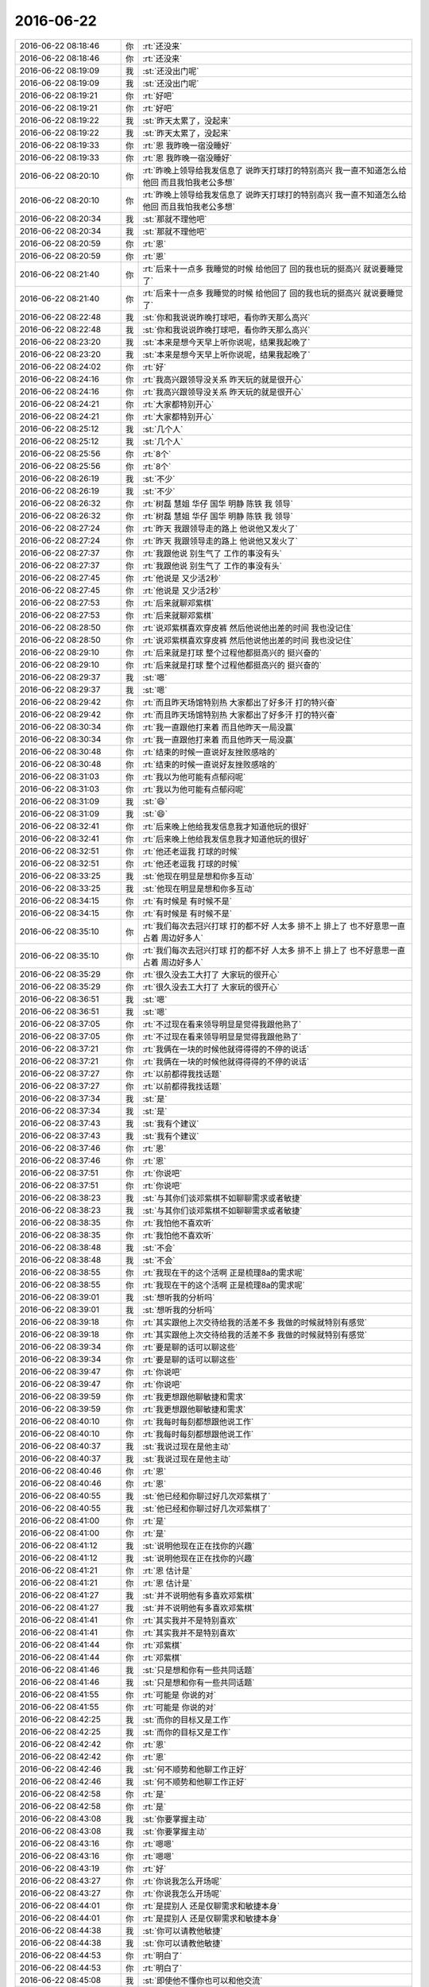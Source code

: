 2016-06-22
-------------

.. list-table::
   :widths: 25, 1, 60

   * - 2016-06-22 08:18:46
     - 你
     - :rt:`还没来`
   * - 2016-06-22 08:18:46
     - 你
     - :rt:`还没来`
   * - 2016-06-22 08:19:09
     - 我
     - :st:`还没出门呢`
   * - 2016-06-22 08:19:09
     - 我
     - :st:`还没出门呢`
   * - 2016-06-22 08:19:21
     - 你
     - :rt:`好吧`
   * - 2016-06-22 08:19:21
     - 你
     - :rt:`好吧`
   * - 2016-06-22 08:19:22
     - 我
     - :st:`昨天太累了，没起来`
   * - 2016-06-22 08:19:22
     - 我
     - :st:`昨天太累了，没起来`
   * - 2016-06-22 08:19:33
     - 你
     - :rt:`恩 我昨晚一宿没睡好`
   * - 2016-06-22 08:19:33
     - 你
     - :rt:`恩 我昨晚一宿没睡好`
   * - 2016-06-22 08:20:10
     - 你
     - :rt:`昨晚上领导给我发信息了 说昨天打球打的特别高兴 我一直不知道怎么给他回 而且我怕我老公多想`
   * - 2016-06-22 08:20:10
     - 你
     - :rt:`昨晚上领导给我发信息了 说昨天打球打的特别高兴 我一直不知道怎么给他回 而且我怕我老公多想`
   * - 2016-06-22 08:20:34
     - 我
     - :st:`那就不理他吧`
   * - 2016-06-22 08:20:34
     - 我
     - :st:`那就不理他吧`
   * - 2016-06-22 08:20:59
     - 你
     - :rt:`恩`
   * - 2016-06-22 08:20:59
     - 你
     - :rt:`恩`
   * - 2016-06-22 08:21:40
     - 你
     - :rt:`后来十一点多 我睡觉的时候 给他回了 回的我也玩的挺高兴 就说要睡觉了`
   * - 2016-06-22 08:21:40
     - 你
     - :rt:`后来十一点多 我睡觉的时候 给他回了 回的我也玩的挺高兴 就说要睡觉了`
   * - 2016-06-22 08:22:48
     - 我
     - :st:`你和我说说昨晚打球吧，看你昨天那么高兴`
   * - 2016-06-22 08:22:48
     - 我
     - :st:`你和我说说昨晚打球吧，看你昨天那么高兴`
   * - 2016-06-22 08:23:20
     - 我
     - :st:`本来是想今天早上听你说呢，结果我起晚了`
   * - 2016-06-22 08:23:20
     - 我
     - :st:`本来是想今天早上听你说呢，结果我起晚了`
   * - 2016-06-22 08:24:02
     - 你
     - :rt:`好`
   * - 2016-06-22 08:24:16
     - 你
     - :rt:`我高兴跟领导没关系 昨天玩的就是很开心`
   * - 2016-06-22 08:24:16
     - 你
     - :rt:`我高兴跟领导没关系 昨天玩的就是很开心`
   * - 2016-06-22 08:24:21
     - 你
     - :rt:`大家都特别开心`
   * - 2016-06-22 08:24:21
     - 你
     - :rt:`大家都特别开心`
   * - 2016-06-22 08:25:12
     - 我
     - :st:`几个人`
   * - 2016-06-22 08:25:12
     - 我
     - :st:`几个人`
   * - 2016-06-22 08:25:56
     - 你
     - :rt:`8个`
   * - 2016-06-22 08:25:56
     - 你
     - :rt:`8个`
   * - 2016-06-22 08:26:19
     - 我
     - :st:`不少`
   * - 2016-06-22 08:26:19
     - 我
     - :st:`不少`
   * - 2016-06-22 08:26:32
     - 你
     - :rt:`树磊 慧姐 华仔 国华 明静 陈铁 我 领导`
   * - 2016-06-22 08:26:32
     - 你
     - :rt:`树磊 慧姐 华仔 国华 明静 陈铁 我 领导`
   * - 2016-06-22 08:27:24
     - 你
     - :rt:`昨天 我跟领导走的路上 他说他又发火了`
   * - 2016-06-22 08:27:24
     - 你
     - :rt:`昨天 我跟领导走的路上 他说他又发火了`
   * - 2016-06-22 08:27:37
     - 你
     - :rt:`我跟他说 别生气了 工作的事没有头`
   * - 2016-06-22 08:27:37
     - 你
     - :rt:`我跟他说 别生气了 工作的事没有头`
   * - 2016-06-22 08:27:45
     - 你
     - :rt:`他说是 又少活2秒`
   * - 2016-06-22 08:27:45
     - 你
     - :rt:`他说是 又少活2秒`
   * - 2016-06-22 08:27:53
     - 你
     - :rt:`后来就聊邓紫棋`
   * - 2016-06-22 08:27:53
     - 你
     - :rt:`后来就聊邓紫棋`
   * - 2016-06-22 08:28:50
     - 你
     - :rt:`说邓紫棋喜欢穿皮裤 然后他说他出差的时间 我也没记住`
   * - 2016-06-22 08:28:50
     - 你
     - :rt:`说邓紫棋喜欢穿皮裤 然后他说他出差的时间 我也没记住`
   * - 2016-06-22 08:29:10
     - 你
     - :rt:`后来就是打球 整个过程他都挺高兴的 挺兴奋的`
   * - 2016-06-22 08:29:10
     - 你
     - :rt:`后来就是打球 整个过程他都挺高兴的 挺兴奋的`
   * - 2016-06-22 08:29:37
     - 我
     - :st:`嗯`
   * - 2016-06-22 08:29:37
     - 我
     - :st:`嗯`
   * - 2016-06-22 08:29:42
     - 你
     - :rt:`而且昨天场馆特别热 大家都出了好多汗 打的特兴奋`
   * - 2016-06-22 08:29:42
     - 你
     - :rt:`而且昨天场馆特别热 大家都出了好多汗 打的特兴奋`
   * - 2016-06-22 08:30:34
     - 你
     - :rt:`我一直跟他打来着 而且他昨天一局没赢`
   * - 2016-06-22 08:30:34
     - 你
     - :rt:`我一直跟他打来着 而且他昨天一局没赢`
   * - 2016-06-22 08:30:48
     - 你
     - :rt:`结束的时候一直说好友挫败感啥的`
   * - 2016-06-22 08:30:48
     - 你
     - :rt:`结束的时候一直说好友挫败感啥的`
   * - 2016-06-22 08:31:03
     - 你
     - :rt:`我以为他可能有点郁闷呢`
   * - 2016-06-22 08:31:03
     - 你
     - :rt:`我以为他可能有点郁闷呢`
   * - 2016-06-22 08:31:09
     - 我
     - :st:`😄`
   * - 2016-06-22 08:31:09
     - 我
     - :st:`😄`
   * - 2016-06-22 08:32:41
     - 你
     - :rt:`后来晚上他给我发信息我才知道他玩的很好`
   * - 2016-06-22 08:32:41
     - 你
     - :rt:`后来晚上他给我发信息我才知道他玩的很好`
   * - 2016-06-22 08:32:51
     - 你
     - :rt:`他还老逗我 打球的时候`
   * - 2016-06-22 08:32:51
     - 你
     - :rt:`他还老逗我 打球的时候`
   * - 2016-06-22 08:33:25
     - 我
     - :st:`他现在明显是想和你多互动`
   * - 2016-06-22 08:33:25
     - 我
     - :st:`他现在明显是想和你多互动`
   * - 2016-06-22 08:34:15
     - 你
     - :rt:`有时候是 有时候不是`
   * - 2016-06-22 08:34:15
     - 你
     - :rt:`有时候是 有时候不是`
   * - 2016-06-22 08:35:10
     - 你
     - :rt:`我们每次去冠兴打球 打的都不好 人太多 排不上 排上了 也不好意思一直占着 周边好多人`
   * - 2016-06-22 08:35:10
     - 你
     - :rt:`我们每次去冠兴打球 打的都不好 人太多 排不上 排上了 也不好意思一直占着 周边好多人`
   * - 2016-06-22 08:35:29
     - 你
     - :rt:`很久没去工大打了 大家玩的很开心`
   * - 2016-06-22 08:35:29
     - 你
     - :rt:`很久没去工大打了 大家玩的很开心`
   * - 2016-06-22 08:36:51
     - 我
     - :st:`嗯`
   * - 2016-06-22 08:36:51
     - 我
     - :st:`嗯`
   * - 2016-06-22 08:37:05
     - 你
     - :rt:`不过现在看来领导明显是觉得我跟他熟了`
   * - 2016-06-22 08:37:05
     - 你
     - :rt:`不过现在看来领导明显是觉得我跟他熟了`
   * - 2016-06-22 08:37:21
     - 你
     - :rt:`我俩在一块的时候他就得得得的不停的说话`
   * - 2016-06-22 08:37:21
     - 你
     - :rt:`我俩在一块的时候他就得得得的不停的说话`
   * - 2016-06-22 08:37:27
     - 你
     - :rt:`以前都得我找话题`
   * - 2016-06-22 08:37:27
     - 你
     - :rt:`以前都得我找话题`
   * - 2016-06-22 08:37:34
     - 我
     - :st:`是`
   * - 2016-06-22 08:37:34
     - 我
     - :st:`是`
   * - 2016-06-22 08:37:43
     - 我
     - :st:`我有个建议`
   * - 2016-06-22 08:37:43
     - 我
     - :st:`我有个建议`
   * - 2016-06-22 08:37:46
     - 你
     - :rt:`恩`
   * - 2016-06-22 08:37:46
     - 你
     - :rt:`恩`
   * - 2016-06-22 08:37:51
     - 你
     - :rt:`你说吧`
   * - 2016-06-22 08:37:51
     - 你
     - :rt:`你说吧`
   * - 2016-06-22 08:38:23
     - 我
     - :st:`与其你们谈邓紫棋不如聊聊需求或者敏捷`
   * - 2016-06-22 08:38:23
     - 我
     - :st:`与其你们谈邓紫棋不如聊聊需求或者敏捷`
   * - 2016-06-22 08:38:35
     - 你
     - :rt:`我怕他不喜欢听`
   * - 2016-06-22 08:38:35
     - 你
     - :rt:`我怕他不喜欢听`
   * - 2016-06-22 08:38:48
     - 我
     - :st:`不会`
   * - 2016-06-22 08:38:48
     - 我
     - :st:`不会`
   * - 2016-06-22 08:38:55
     - 你
     - :rt:`我现在干的这个活啊 正是梳理8a的需求呢`
   * - 2016-06-22 08:38:55
     - 你
     - :rt:`我现在干的这个活啊 正是梳理8a的需求呢`
   * - 2016-06-22 08:39:01
     - 我
     - :st:`想听我的分析吗`
   * - 2016-06-22 08:39:01
     - 我
     - :st:`想听我的分析吗`
   * - 2016-06-22 08:39:18
     - 你
     - :rt:`其实跟他上次交待给我的活差不多 我做的时候就特别有感觉`
   * - 2016-06-22 08:39:18
     - 你
     - :rt:`其实跟他上次交待给我的活差不多 我做的时候就特别有感觉`
   * - 2016-06-22 08:39:34
     - 你
     - :rt:`要是聊的话可以聊这些`
   * - 2016-06-22 08:39:34
     - 你
     - :rt:`要是聊的话可以聊这些`
   * - 2016-06-22 08:39:47
     - 你
     - :rt:`你说吧`
   * - 2016-06-22 08:39:47
     - 你
     - :rt:`你说吧`
   * - 2016-06-22 08:39:59
     - 你
     - :rt:`我更想跟他聊敏捷和需求`
   * - 2016-06-22 08:39:59
     - 你
     - :rt:`我更想跟他聊敏捷和需求`
   * - 2016-06-22 08:40:10
     - 你
     - :rt:`我每时每刻都想跟他说工作`
   * - 2016-06-22 08:40:10
     - 你
     - :rt:`我每时每刻都想跟他说工作`
   * - 2016-06-22 08:40:37
     - 我
     - :st:`我说过现在是他主动`
   * - 2016-06-22 08:40:37
     - 我
     - :st:`我说过现在是他主动`
   * - 2016-06-22 08:40:46
     - 你
     - :rt:`恩`
   * - 2016-06-22 08:40:46
     - 你
     - :rt:`恩`
   * - 2016-06-22 08:40:55
     - 我
     - :st:`他已经和你聊过好几次邓紫棋了`
   * - 2016-06-22 08:40:55
     - 我
     - :st:`他已经和你聊过好几次邓紫棋了`
   * - 2016-06-22 08:41:00
     - 你
     - :rt:`是`
   * - 2016-06-22 08:41:00
     - 你
     - :rt:`是`
   * - 2016-06-22 08:41:12
     - 我
     - :st:`说明他现在正在找你的兴趣`
   * - 2016-06-22 08:41:12
     - 我
     - :st:`说明他现在正在找你的兴趣`
   * - 2016-06-22 08:41:21
     - 你
     - :rt:`恩 估计是`
   * - 2016-06-22 08:41:21
     - 你
     - :rt:`恩 估计是`
   * - 2016-06-22 08:41:27
     - 我
     - :st:`并不说明他有多喜欢邓紫棋`
   * - 2016-06-22 08:41:27
     - 我
     - :st:`并不说明他有多喜欢邓紫棋`
   * - 2016-06-22 08:41:41
     - 你
     - :rt:`其实我并不是特别喜欢`
   * - 2016-06-22 08:41:41
     - 你
     - :rt:`其实我并不是特别喜欢`
   * - 2016-06-22 08:41:44
     - 你
     - :rt:`邓紫棋`
   * - 2016-06-22 08:41:44
     - 你
     - :rt:`邓紫棋`
   * - 2016-06-22 08:41:46
     - 我
     - :st:`只是想和你有一些共同话题`
   * - 2016-06-22 08:41:46
     - 我
     - :st:`只是想和你有一些共同话题`
   * - 2016-06-22 08:41:55
     - 你
     - :rt:`可能是 你说的对`
   * - 2016-06-22 08:41:55
     - 你
     - :rt:`可能是 你说的对`
   * - 2016-06-22 08:42:25
     - 我
     - :st:`而你的目标又是工作`
   * - 2016-06-22 08:42:25
     - 我
     - :st:`而你的目标又是工作`
   * - 2016-06-22 08:42:42
     - 你
     - :rt:`恩`
   * - 2016-06-22 08:42:42
     - 你
     - :rt:`恩`
   * - 2016-06-22 08:42:46
     - 我
     - :st:`何不顺势和他聊工作正好`
   * - 2016-06-22 08:42:46
     - 我
     - :st:`何不顺势和他聊工作正好`
   * - 2016-06-22 08:42:58
     - 你
     - :rt:`是`
   * - 2016-06-22 08:42:58
     - 你
     - :rt:`是`
   * - 2016-06-22 08:43:08
     - 我
     - :st:`你要掌握主动`
   * - 2016-06-22 08:43:08
     - 我
     - :st:`你要掌握主动`
   * - 2016-06-22 08:43:16
     - 你
     - :rt:`嗯嗯`
   * - 2016-06-22 08:43:16
     - 你
     - :rt:`嗯嗯`
   * - 2016-06-22 08:43:19
     - 你
     - :rt:`好`
   * - 2016-06-22 08:43:27
     - 你
     - :rt:`你说我怎么开场呢`
   * - 2016-06-22 08:43:27
     - 你
     - :rt:`你说我怎么开场呢`
   * - 2016-06-22 08:44:01
     - 你
     - :rt:`是提别人 还是仅聊需求和敏捷本身`
   * - 2016-06-22 08:44:01
     - 你
     - :rt:`是提别人 还是仅聊需求和敏捷本身`
   * - 2016-06-22 08:44:38
     - 我
     - :st:`你可以请教他敏捷`
   * - 2016-06-22 08:44:38
     - 我
     - :st:`你可以请教他敏捷`
   * - 2016-06-22 08:44:53
     - 你
     - :rt:`明白了`
   * - 2016-06-22 08:44:53
     - 你
     - :rt:`明白了`
   * - 2016-06-22 08:45:08
     - 我
     - :st:`即使他不懂你也可以和他交流`
   * - 2016-06-22 08:45:08
     - 我
     - :st:`即使他不懂你也可以和他交流`
   * - 2016-06-22 08:45:14
     - 你
     - :rt:`是`
   * - 2016-06-22 08:45:14
     - 你
     - :rt:`是`
   * - 2016-06-22 08:45:41
     - 我
     - :st:`而且最好是找这样他不懂的`
   * - 2016-06-22 08:45:41
     - 我
     - :st:`而且最好是找这样他不懂的`
   * - 2016-06-22 08:45:42
     - 你
     - :rt:`没事 你这么说我就完全明白了`
   * - 2016-06-22 08:45:42
     - 你
     - :rt:`没事 你这么说我就完全明白了`
   * - 2016-06-22 08:45:43
     - 你
     - :rt:`我知道怎么做`
   * - 2016-06-22 08:45:43
     - 你
     - :rt:`我知道怎么做`
   * - 2016-06-22 08:45:46
     - 你
     - :rt:`嗯嗯`
   * - 2016-06-22 08:45:46
     - 你
     - :rt:`嗯嗯`
   * - 2016-06-22 08:45:54
     - 你
     - :rt:`我就跟他聊敏捷`
   * - 2016-06-22 08:45:54
     - 你
     - :rt:`我就跟他聊敏捷`
   * - 2016-06-22 08:46:09
     - 你
     - :rt:`不然就跟他聊他给我的那本书`
   * - 2016-06-22 08:46:09
     - 你
     - :rt:`不然就跟他聊他给我的那本书`
   * - 2016-06-22 08:46:30
     - 我
     - :st:`嗯`
   * - 2016-06-22 08:46:30
     - 我
     - :st:`嗯`
   * - 2016-06-22 08:47:29
     - 你
     - :rt:`我这么聪明`
   * - 2016-06-22 08:47:29
     - 你
     - :rt:`我这么聪明`
   * - 2016-06-22 08:47:31
     - 我
     - :st:`和他聊不懂的还显得你知道的多`
   * - 2016-06-22 08:47:31
     - 我
     - :st:`和他聊不懂的还显得你知道的多`
   * - 2016-06-22 08:47:32
     - 你
     - :rt:`哈哈`
   * - 2016-06-22 08:47:32
     - 你
     - :rt:`哈哈`
   * - 2016-06-22 08:47:49
     - 你
     - :rt:`哈哈 我知道 这些你不用教我`
   * - 2016-06-22 08:47:49
     - 你
     - :rt:`哈哈 我知道 这些你不用教我`
   * - 2016-06-22 08:47:51
     - 我
     - :st:`聊他懂的你很容易露怯`
   * - 2016-06-22 08:47:51
     - 我
     - :st:`聊他懂的你很容易露怯`
   * - 2016-06-22 08:47:56
     - 我
     - :st:`好的`
   * - 2016-06-22 08:47:56
     - 我
     - :st:`好的`
   * - 2016-06-22 08:48:26
     - 你
     - :rt:`没事 我能跟他胡搅蛮缠`
   * - 2016-06-22 08:48:26
     - 你
     - :rt:`没事 我能跟他胡搅蛮缠`
   * - 2016-06-22 08:48:39
     - 你
     - :rt:`实在不行我就人身攻击他`
   * - 2016-06-22 08:48:39
     - 你
     - :rt:`实在不行我就人身攻击他`
   * - 2016-06-22 08:48:41
     - 我
     - :st:`这样不好`
   * - 2016-06-22 08:48:41
     - 我
     - :st:`这样不好`
   * - 2016-06-22 08:48:44
     - 你
     - :rt:`他也不当回事`
   * - 2016-06-22 08:48:44
     - 你
     - :rt:`他也不当回事`
   * - 2016-06-22 08:48:59
     - 我
     - :st:`你要的是让他知道你的能力`
   * - 2016-06-22 08:48:59
     - 我
     - :st:`你要的是让他知道你的能力`
   * - 2016-06-22 08:49:06
     - 你
     - :rt:`哦 好吧`
   * - 2016-06-22 08:49:06
     - 你
     - :rt:`哦 好吧`
   * - 2016-06-22 08:49:09
     - 你
     - :rt:`这个挺难的`
   * - 2016-06-22 08:49:09
     - 你
     - :rt:`这个挺难的`
   * - 2016-06-22 08:49:20
     - 我
     - :st:`你老这么做无法改变他对你花瓶的印象`
   * - 2016-06-22 08:49:20
     - 我
     - :st:`你老这么做无法改变他对你花瓶的印象`
   * - 2016-06-22 08:49:42
     - 你
     - :rt:`让他知道我懂得多？这个切入点不好`
   * - 2016-06-22 08:49:42
     - 你
     - :rt:`让他知道我懂得多？这个切入点不好`
   * - 2016-06-22 08:50:08
     - 你
     - :rt:`不如让他知道和这个正交的一些品质`
   * - 2016-06-22 08:50:08
     - 你
     - :rt:`不如让他知道和这个正交的一些品质`
   * - 2016-06-22 08:50:44
     - 我
     - :st:`不是让他知道你懂的多`
   * - 2016-06-22 08:50:44
     - 我
     - :st:`不是让他知道你懂的多`
   * - 2016-06-22 08:50:58
     - 我
     - :st:`是让他知道你有工作能力`
   * - 2016-06-22 08:50:58
     - 我
     - :st:`是让他知道你有工作能力`
   * - 2016-06-22 08:51:26
     - 我
     - :st:`所以对错不重要`
   * - 2016-06-22 08:51:26
     - 我
     - :st:`所以对错不重要`
   * - 2016-06-22 08:51:38
     - 我
     - :st:`重要的是展现你的逻辑能力`
   * - 2016-06-22 08:51:38
     - 我
     - :st:`重要的是展现你的逻辑能力`
   * - 2016-06-22 08:52:04
     - 你
     - :rt:`领导来了`
   * - 2016-06-22 08:52:04
     - 你
     - :rt:`领导来了`
   * - 2016-06-22 08:52:11
     - 我
     - :st:`好的`
   * - 2016-06-22 08:52:11
     - 我
     - :st:`好的`
   * - 2016-06-22 08:52:13
     - 你
     - :rt:`嗯嗯 明白了`
   * - 2016-06-22 08:52:13
     - 你
     - :rt:`嗯嗯 明白了`
   * - 2016-06-22 08:55:23
     - 你
     - :rt:`昨天我跟领导发微信的时候跟他说 我要睡觉了 你也睡吧`
   * - 2016-06-22 08:55:23
     - 你
     - :rt:`昨天我跟领导发微信的时候跟他说 我要睡觉了 你也睡吧`
   * - 2016-06-22 08:55:46
     - 你
     - :rt:`他隔了3秒 发了条 我还得看邮件 结果又撤回了`
   * - 2016-06-22 08:55:46
     - 你
     - :rt:`他隔了3秒 发了条 我还得看邮件 结果又撤回了`
   * - 2016-06-22 08:57:30
     - 我
     - :st:`那是不想打扰你了`
   * - 2016-06-22 08:57:30
     - 我
     - :st:`那是不想打扰你了`
   * - 2016-06-22 09:47:44
     - 我
     - :st:`你这么穿着很好玩呀`
   * - 2016-06-22 09:47:44
     - 我
     - :st:`你这么穿着很好玩呀`
   * - 2016-06-22 09:52:33
     - 你
     - :rt:`什么啊 盖着围巾啊`
   * - 2016-06-22 09:52:33
     - 你
     - :rt:`什么啊 盖着围巾啊`
   * - 2016-06-22 09:53:08
     - 我
     - :st:`所以漂亮呀`
   * - 2016-06-22 09:53:08
     - 我
     - :st:`所以漂亮呀`
   * - 2016-06-22 09:53:24
     - 你
     - :rt:`那是人长的漂亮`
   * - 2016-06-22 09:53:24
     - 你
     - :rt:`那是人长的漂亮`
   * - 2016-06-22 09:53:53
     - 我
     - :st:`对呀`
   * - 2016-06-22 09:53:53
     - 我
     - :st:`对呀`
   * - 2016-06-22 09:56:34
     - 你
     - :rt:`范树磊这个笨蛋`
   * - 2016-06-22 09:56:34
     - 你
     - :rt:`范树磊这个笨蛋`
   * - 2016-06-22 09:56:42
     - 我
     - :st:`人漂亮怎么穿都漂亮`
   * - 2016-06-22 09:56:42
     - 我
     - :st:`人漂亮怎么穿都漂亮`
   * - 2016-06-22 09:56:58
     - 我
     - :st:`咋了，没弄好吗`
   * - 2016-06-22 09:56:58
     - 我
     - :st:`咋了，没弄好吗`
   * - 2016-06-22 09:57:05
     - 你
     - :rt:`那是 你看我们家刘诗诗、还有高圆圆`
   * - 2016-06-22 09:57:05
     - 你
     - :rt:`那是 你看我们家刘诗诗、还有高圆圆`
   * - 2016-06-22 09:57:09
     - 你
     - :rt:`还有AB`
   * - 2016-06-22 09:57:09
     - 你
     - :rt:`还有AB`
   * - 2016-06-22 09:57:16
     - 你
     - :rt:`怎么穿怎么好看`
   * - 2016-06-22 09:57:16
     - 你
     - :rt:`怎么穿怎么好看`
   * - 2016-06-22 09:57:23
     - 我
     - :st:`是`
   * - 2016-06-22 09:57:23
     - 我
     - :st:`是`
   * - 2016-06-22 10:22:47
     - 我
     - :st:`你忙啥呢，我现在没事了`
   * - 2016-06-22 10:22:47
     - 我
     - :st:`你忙啥呢，我现在没事了`
   * - 2016-06-22 10:23:08
     - 你
     - :rt:`我可以陪你`
   * - 2016-06-22 10:23:08
     - 你
     - :rt:`我可以陪你`
   * - 2016-06-22 10:23:21
     - 你
     - :rt:`我的事不紧急 可以一边聊天一边做啊`
   * - 2016-06-22 10:23:21
     - 你
     - :rt:`我的事不紧急 可以一边聊天一边做啊`
   * - 2016-06-22 10:23:35
     - 我
     - :st:`你做什么呢`
   * - 2016-06-22 10:23:35
     - 我
     - :st:`你做什么呢`
   * - 2016-06-22 10:24:15
     - 你
     - :rt:`梳理8a功能点`
   * - 2016-06-22 10:24:15
     - 你
     - :rt:`梳理8a功能点`
   * - 2016-06-22 10:24:20
     - 你
     - :rt:`我发给你 你看看`
   * - 2016-06-22 10:24:20
     - 你
     - :rt:`我发给你 你看看`
   * - 2016-06-22 10:24:31
     - 我
     - :st:`好的`
   * - 2016-06-22 10:24:31
     - 我
     - :st:`好的`
   * - 2016-06-22 10:31:15
     - 我
     - :st:`你是按照手册整理的吗？`
   * - 2016-06-22 10:31:15
     - 我
     - :st:`你是按照手册整理的吗？`
   * - 2016-06-22 10:31:22
     - 你
     - :rt:`是`
   * - 2016-06-22 10:31:22
     - 你
     - :rt:`是`
   * - 2016-06-22 10:32:57
     - 我
     - :st:`做的不错`
   * - 2016-06-22 10:32:57
     - 我
     - :st:`做的不错`
   * - 2016-06-22 10:33:06
     - 你
     - :rt:`恩 还没完呢`
   * - 2016-06-22 10:33:06
     - 你
     - :rt:`恩 还没完呢`
   * - 2016-06-22 10:33:14
     - 你
     - :rt:`我准备好好弄弄这个`
   * - 2016-06-22 10:33:14
     - 你
     - :rt:`我准备好好弄弄这个`
   * - 2016-06-22 10:33:20
     - 我
     - :st:`是`
   * - 2016-06-22 10:33:20
     - 我
     - :st:`是`
   * - 2016-06-22 10:33:28
     - 你
     - :rt:`就当是交领导的差`
   * - 2016-06-22 10:33:28
     - 你
     - :rt:`就当是交领导的差`
   * - 2016-06-22 10:33:39
     - 你
     - :rt:`等我弄好了给你看啊`
   * - 2016-06-22 10:33:39
     - 你
     - :rt:`等我弄好了给你看啊`
   * - 2016-06-22 10:33:48
     - 我
     - :st:`好的`
   * - 2016-06-22 10:33:48
     - 我
     - :st:`好的`
   * - 2016-06-22 10:34:02
     - 你
     - :rt:`我都是按照用户功能写的`
   * - 2016-06-22 10:34:02
     - 你
     - :rt:`我都是按照用户功能写的`
   * - 2016-06-22 10:34:07
     - 你
     - :rt:`跟用例的格式差不多`
   * - 2016-06-22 10:34:07
     - 你
     - :rt:`跟用例的格式差不多`
   * - 2016-06-22 10:34:13
     - 你
     - :rt:`这个活我比较喜欢`
   * - 2016-06-22 10:34:13
     - 你
     - :rt:`这个活我比较喜欢`
   * - 2016-06-22 10:34:22
     - 我
     - :st:`这么写是对的`
   * - 2016-06-22 10:34:22
     - 我
     - :st:`这么写是对的`
   * - 2016-06-22 10:34:45
     - 你
     - :rt:`我昨天做梦都在想这个事  其实这种层级关系 并不是很完善`
   * - 2016-06-22 10:34:45
     - 你
     - :rt:`我昨天做梦都在想这个事  其实这种层级关系 并不是很完善`
   * - 2016-06-22 10:34:57
     - 你
     - :rt:`要是画成用例图就更好了`
   * - 2016-06-22 10:34:57
     - 你
     - :rt:`要是画成用例图就更好了`
   * - 2016-06-22 10:35:05
     - 你
     - :rt:`我先弄这个吧`
   * - 2016-06-22 10:35:05
     - 你
     - :rt:`我先弄这个吧`
   * - 2016-06-22 10:35:06
     - 我
     - :st:`没错`
   * - 2016-06-22 10:35:06
     - 我
     - :st:`没错`
   * - 2016-06-22 10:35:16
     - 你
     - :rt:`我想的对吧`
   * - 2016-06-22 10:35:16
     - 你
     - :rt:`我想的对吧`
   * - 2016-06-22 10:35:18
     - 你
     - :rt:`哈哈`
   * - 2016-06-22 10:35:18
     - 你
     - :rt:`哈哈`
   * - 2016-06-22 10:35:28
     - 我
     - :st:`对`
   * - 2016-06-22 10:35:28
     - 我
     - :st:`对`
   * - 2016-06-22 10:36:06
     - 你
     - :rt:`你到时候给我指导指导`
   * - 2016-06-22 10:36:06
     - 你
     - :rt:`你到时候给我指导指导`
   * - 2016-06-22 10:36:21
     - 你
     - :rt:`我得按照交给杨总的标准做这件事`
   * - 2016-06-22 10:36:21
     - 你
     - :rt:`我得按照交给杨总的标准做这件事`
   * - 2016-06-22 10:36:23
     - 我
     - :st:`没问题`
   * - 2016-06-22 10:36:23
     - 我
     - :st:`没问题`
   * - 2016-06-22 10:37:12
     - 我
     - :st:`没错`
   * - 2016-06-22 10:37:12
     - 我
     - :st:`没错`
   * - 2016-06-22 10:38:26
     - 你
     - :rt:`聊天呗`
   * - 2016-06-22 10:38:26
     - 你
     - :rt:`聊天呗`
   * - 2016-06-22 10:44:33
     - 我
     - :st:`好呀`
   * - 2016-06-22 10:44:33
     - 我
     - :st:`好呀`
   * - 2016-06-22 10:45:07
     - 你
     - :rt:`我约了番薯了`
   * - 2016-06-22 10:45:07
     - 你
     - :rt:`我约了番薯了`
   * - 2016-06-22 10:45:16
     - 你
     - :rt:`中午给我粘上`
   * - 2016-06-22 10:45:16
     - 你
     - :rt:`中午给我粘上`
   * - 2016-06-22 10:45:48
     - 我
     - :st:`好`
   * - 2016-06-22 10:45:48
     - 我
     - :st:`好`
   * - 2016-06-22 10:46:26
     - 我
     - :st:`亲，你想聊什么`
   * - 2016-06-22 10:46:26
     - 我
     - :st:`亲，你想聊什么`
   * - 2016-06-22 10:46:46
     - 你
     - :rt:`你应该说`
   * - 2016-06-22 10:46:46
     - 你
     - :rt:`你应该说`
   * - 2016-06-22 10:46:53
     - 你
     - :rt:`亲 您想聊点什么啊`
   * - 2016-06-22 10:46:53
     - 你
     - :rt:`亲 您想聊点什么啊`
   * - 2016-06-22 10:47:13
     - 我
     - :st:`亲 您想聊点什么呀`
   * - 2016-06-22 10:47:13
     - 我
     - :st:`亲 您想聊点什么呀`
   * - 2016-06-22 10:47:41
     - 你
     - :rt:`哈哈`
   * - 2016-06-22 10:47:41
     - 你
     - :rt:`哈哈`
   * - 2016-06-22 10:48:04
     - 你
     - :rt:`都行 只是想 keep in touch`
   * - 2016-06-22 10:48:04
     - 你
     - :rt:`都行 只是想 keep in touch`
   * - 2016-06-22 10:48:13
     - 我
     - :st:`好的`
   * - 2016-06-22 10:48:13
     - 我
     - :st:`好的`
   * - 2016-06-22 10:48:30
     - 我
     - :st:`我给你看看昨天打架的邮件吧`
   * - 2016-06-22 10:48:30
     - 我
     - :st:`我给你看看昨天打架的邮件吧`
   * - 2016-06-22 10:48:37
     - 你
     - :rt:`好啊`
   * - 2016-06-22 10:48:37
     - 你
     - :rt:`好啊`
   * - 2016-06-22 10:48:38
     - 你
     - :rt:`好啊`
   * - 2016-06-22 10:48:38
     - 你
     - :rt:`好啊`
   * - 2016-06-22 10:49:53
     - 我
     - :st:`发给你了`
   * - 2016-06-22 10:49:53
     - 我
     - :st:`发给你了`
   * - 2016-06-22 10:49:57
     - 我
     - :st:`你先看吧`
   * - 2016-06-22 10:49:57
     - 我
     - :st:`你先看吧`
   * - 2016-06-22 10:50:01
     - 你
     - :rt:`hao`
   * - 2016-06-22 10:50:01
     - 你
     - :rt:`hao`
   * - 2016-06-22 10:57:26
     - 你
     - :rt:`你们今早说的是这个事吧 领导一起`
   * - 2016-06-22 10:57:26
     - 你
     - :rt:`你们今早说的是这个事吧 领导一起`
   * - 2016-06-22 10:57:44
     - 我
     - :st:`是`
   * - 2016-06-22 10:57:44
     - 我
     - :st:`是`
   * - 2016-06-22 10:57:52
     - 我
     - :st:`好玩吧`
   * - 2016-06-22 10:57:52
     - 我
     - :st:`好玩吧`
   * - 2016-06-22 10:57:58
     - 你
     - :rt:`好玩`
   * - 2016-06-22 10:57:58
     - 你
     - :rt:`好玩`
   * - 2016-06-22 10:58:12
     - 你
     - :rt:`这个李南风 有点不懂游戏规则啊`
   * - 2016-06-22 10:58:12
     - 你
     - :rt:`这个李南风 有点不懂游戏规则啊`
   * - 2016-06-22 11:00:23
     - 我
     - :st:`这个是有历史原因的`
   * - 2016-06-22 11:00:23
     - 我
     - :st:`这个是有历史原因的`
   * - 2016-06-22 11:00:39
     - 我
     - :st:`他们原来的领导是夏旭东`
   * - 2016-06-22 11:00:39
     - 我
     - :st:`他们原来的领导是夏旭东`
   * - 2016-06-22 11:00:52
     - 你
     - :rt:`就是离职的那个`
   * - 2016-06-22 11:00:52
     - 你
     - :rt:`就是离职的那个`
   * - 2016-06-22 11:00:58
     - 我
     - :st:`对`
   * - 2016-06-22 11:00:58
     - 我
     - :st:`对`
   * - 2016-06-22 11:01:00
     - 你
     - :rt:`老夏是吗`
   * - 2016-06-22 11:01:00
     - 你
     - :rt:`老夏是吗`
   * - 2016-06-22 11:01:18
     - 我
     - :st:`他们组的人都眼高，看不起咱们`
   * - 2016-06-22 11:01:18
     - 我
     - :st:`他们组的人都眼高，看不起咱们`
   * - 2016-06-22 11:01:33
     - 你
     - :rt:`看出来了 说话一点不客气`
   * - 2016-06-22 11:01:33
     - 你
     - :rt:`看出来了 说话一点不客气`
   * - 2016-06-22 11:01:39
     - 我
     - :st:`现在关连坡是组长`
   * - 2016-06-22 11:01:39
     - 我
     - :st:`现在关连坡是组长`
   * - 2016-06-22 11:01:40
     - 你
     - :rt:`以后你们跟他们也别客气`
   * - 2016-06-22 11:01:40
     - 你
     - :rt:`以后你们跟他们也别客气`
   * - 2016-06-22 11:01:43
     - 你
     - :rt:`恩`
   * - 2016-06-22 11:01:43
     - 你
     - :rt:`恩`
   * - 2016-06-22 11:02:04
     - 我
     - :st:`对咱们也不好`
   * - 2016-06-22 11:02:04
     - 我
     - :st:`对咱们也不好`
   * - 2016-06-22 11:03:22
     - 我
     - :st:`其实他们的主力对咱们都还可以，集群和单机的研发和咱们还是比较配合的`
   * - 2016-06-22 11:03:22
     - 我
     - :st:`其实他们的主力对咱们都还可以，集群和单机的研发和咱们还是比较配合的`
   * - 2016-06-22 11:03:37
     - 你
     - :rt:`哦`
   * - 2016-06-22 11:03:37
     - 你
     - :rt:`哦`
   * - 2016-06-22 11:03:39
     - 你
     - :rt:`那还行`
   * - 2016-06-22 11:03:39
     - 你
     - :rt:`那还行`
   * - 2016-06-22 11:03:52
     - 我
     - :st:`就是这几个外围工具的，像加载、同步、备份，和咱们关系一直不好`
   * - 2016-06-22 11:03:52
     - 我
     - :st:`就是这几个外围工具的，像加载、同步、备份，和咱们关系一直不好`
   * - 2016-06-22 11:04:10
     - 我
     - :st:`这个从心理学上也说得通`
   * - 2016-06-22 11:04:10
     - 我
     - :st:`这个从心理学上也说得通`
   * - 2016-06-22 11:05:14
     - 我
     - :st:`他们在DMD一直是二流的地位，所以会有危机感。现在咱们对他们来说更像一个外来者`
   * - 2016-06-22 11:05:14
     - 我
     - :st:`他们在DMD一直是二流的地位，所以会有危机感。现在咱们对他们来说更像一个外来者`
   * - 2016-06-22 11:05:21
     - 你
     - :rt:`是`
   * - 2016-06-22 11:05:21
     - 你
     - :rt:`是`
   * - 2016-06-22 11:05:32
     - 我
     - :st:`所以他们从心理上没有办法接受`
   * - 2016-06-22 11:05:32
     - 我
     - :st:`所以他们从心理上没有办法接受`
   * - 2016-06-22 11:05:56
     - 我
     - :st:`就是所谓的小鬼`
   * - 2016-06-22 11:05:56
     - 我
     - :st:`就是所谓的小鬼`
   * - 2016-06-22 11:06:41
     - 我
     - :st:`而且他们的工作技术壁垒没有那么高，很容易就让我们给超越了`
   * - 2016-06-22 11:06:41
     - 我
     - :st:`而且他们的工作技术壁垒没有那么高，很容易就让我们给超越了`
   * - 2016-06-22 11:06:46
     - 你
     - :rt:`恩`
   * - 2016-06-22 11:06:46
     - 你
     - :rt:`恩`
   * - 2016-06-22 11:06:50
     - 我
     - :st:`你知道xloader的事情吗`
   * - 2016-06-22 11:06:50
     - 我
     - :st:`你知道xloader的事情吗`
   * - 2016-06-22 11:06:54
     - 你
     - :rt:`你说的是危机感`
   * - 2016-06-22 11:06:54
     - 你
     - :rt:`你说的是危机感`
   * - 2016-06-22 11:06:59
     - 你
     - :rt:`二组做的`
   * - 2016-06-22 11:06:59
     - 你
     - :rt:`二组做的`
   * - 2016-06-22 11:07:00
     - 我
     - :st:`对`
   * - 2016-06-22 11:07:00
     - 我
     - :st:`对`
   * - 2016-06-22 11:07:17
     - 你
     - :rt:`是危机感 有优越感吗`
   * - 2016-06-22 11:07:17
     - 你
     - :rt:`是危机感 有优越感吗`
   * - 2016-06-22 11:07:29
     - 我
     - :st:`都有`
   * - 2016-06-22 11:07:29
     - 我
     - :st:`都有`
   * - 2016-06-22 11:07:43
     - 我
     - :st:`准确说不是优越感，是虚荣心`
   * - 2016-06-22 11:07:43
     - 我
     - :st:`准确说不是优越感，是虚荣心`
   * - 2016-06-22 11:08:04
     - 我
     - :st:`有这么一个规律`
   * - 2016-06-22 11:08:04
     - 我
     - :st:`有这么一个规律`
   * - 2016-06-22 11:09:03
     - 你
     - :rt:`虚荣心 这个不理解`
   * - 2016-06-22 11:09:03
     - 你
     - :rt:`虚荣心 这个不理解`
   * - 2016-06-22 11:09:04
     - 我
     - :st:`当一个稳定的领域出现外来者的时候，这个领域真正的强者是不太担心的，反倒是这些领域中的二流会特别担心`
   * - 2016-06-22 11:09:04
     - 我
     - :st:`当一个稳定的领域出现外来者的时候，这个领域真正的强者是不太担心的，反倒是这些领域中的二流会特别担心`
   * - 2016-06-22 11:09:14
     - 你
     - :rt:`对啊`
   * - 2016-06-22 11:09:14
     - 你
     - :rt:`对啊`
   * - 2016-06-22 11:09:25
     - 你
     - :rt:`那虚荣心是怎么回事`
   * - 2016-06-22 11:09:25
     - 你
     - :rt:`那虚荣心是怎么回事`
   * - 2016-06-22 11:10:00
     - 我
     - :st:`这些二流依赖强者创建的环境，享受由此带来的各种好处`
   * - 2016-06-22 11:10:00
     - 我
     - :st:`这些二流依赖强者创建的环境，享受由此带来的各种好处`
   * - 2016-06-22 11:10:44
     - 我
     - :st:`平时这些人会尽力让别人认为自己和强者一样`
   * - 2016-06-22 11:10:44
     - 我
     - :st:`平时这些人会尽力让别人认为自己和强者一样`
   * - 2016-06-22 11:11:04
     - 我
     - :st:`可以理解为狐假虎威`
   * - 2016-06-22 11:11:04
     - 我
     - :st:`可以理解为狐假虎威`
   * - 2016-06-22 11:11:35
     - 你
     - :rt:`恩`
   * - 2016-06-22 11:11:35
     - 你
     - :rt:`恩`
   * - 2016-06-22 11:11:50
     - 我
     - :st:`所以说这是一种虚荣心，他们心理上认为自己达到了强者的高度，或者说相差不远`
   * - 2016-06-22 11:11:50
     - 我
     - :st:`所以说这是一种虚荣心，他们心理上认为自己达到了强者的高度，或者说相差不远`
   * - 2016-06-22 11:12:01
     - 我
     - :st:`可是实际上差距很大`
   * - 2016-06-22 11:12:01
     - 我
     - :st:`可是实际上差距很大`
   * - 2016-06-22 11:12:03
     - 你
     - :rt:`那也是他依赖的强者给他的底气楼`
   * - 2016-06-22 11:12:03
     - 你
     - :rt:`那也是他依赖的强者给他的底气楼`
   * - 2016-06-22 11:12:09
     - 我
     - :st:`对`
   * - 2016-06-22 11:12:09
     - 我
     - :st:`对`
   * - 2016-06-22 11:12:10
     - 你
     - :rt:`嗯嗯`
   * - 2016-06-22 11:12:10
     - 你
     - :rt:`嗯嗯`
   * - 2016-06-22 11:12:21
     - 我
     - :st:`这个在公务员系统和国企里面特别明显`
   * - 2016-06-22 11:12:21
     - 我
     - :st:`这个在公务员系统和国企里面特别明显`
   * - 2016-06-22 11:12:28
     - 你
     - :rt:`哦`
   * - 2016-06-22 11:12:28
     - 你
     - :rt:`哦`
   * - 2016-06-22 11:12:41
     - 你
     - :rt:`你说对咱们不利`
   * - 2016-06-22 11:12:41
     - 你
     - :rt:`你说对咱们不利`
   * - 2016-06-22 11:12:50
     - 你
     - :rt:`是指跟他们硬碰硬吗`
   * - 2016-06-22 11:12:50
     - 你
     - :rt:`是指跟他们硬碰硬吗`
   * - 2016-06-22 11:14:03
     - 我
     - :st:`不是`
   * - 2016-06-22 11:14:03
     - 我
     - :st:`不是`
   * - 2016-06-22 11:15:25
     - 我
     - :st:`是指他们故意给咱们制造障碍，就像李南锋的邮件，如果单独看这个邮件好像是他受委屈了，其实是他没有做到他该做的事情，而且像大爷似的还得我们去求着他修复问题`
   * - 2016-06-22 11:15:25
     - 我
     - :st:`是指他们故意给咱们制造障碍，就像李南锋的邮件，如果单独看这个邮件好像是他受委屈了，其实是他没有做到他该做的事情，而且像大爷似的还得我们去求着他修复问题`
   * - 2016-06-22 11:16:21
     - 我
     - :st:`护犊子这种事情在任何一个团体里都是一样的`
   * - 2016-06-22 11:16:21
     - 我
     - :st:`护犊子这种事情在任何一个团体里都是一样的`
   * - 2016-06-22 11:16:45
     - 我
     - :st:`这些二流的人就是利用这种情绪来达到自己的目的`
   * - 2016-06-22 11:16:45
     - 我
     - :st:`这些二流的人就是利用这种情绪来达到自己的目的`
   * - 2016-06-22 11:16:59
     - 我
     - :st:`有的人是有意识的，有的人是无意识的`
   * - 2016-06-22 11:16:59
     - 我
     - :st:`有的人是有意识的，有的人是无意识的`
   * - 2016-06-22 11:17:18
     - 我
     - :st:`这次李南锋就是无意识的，所以邮件回的才这么没有水平`
   * - 2016-06-22 11:17:18
     - 我
     - :st:`这次李南锋就是无意识的，所以邮件回的才这么没有水平`
   * - 2016-06-22 11:17:43
     - 你
     - :rt:`哈哈`
   * - 2016-06-22 11:17:43
     - 你
     - :rt:`哈哈`
   * - 2016-06-22 11:17:46
     - 你
     - :rt:`是`
   * - 2016-06-22 11:17:46
     - 你
     - :rt:`是`
   * - 2016-06-22 11:18:03
     - 你
     - :rt:`他回的这个邮件 好像是应届生`
   * - 2016-06-22 11:18:03
     - 你
     - :rt:`他回的这个邮件 好像是应届生`
   * - 2016-06-22 11:18:12
     - 你
     - :rt:`一点政治头脑都没有`
   * - 2016-06-22 11:18:12
     - 你
     - :rt:`一点政治头脑都没有`
   * - 2016-06-22 11:18:24
     - 你
     - :rt:`我没看出来谁护着他了`
   * - 2016-06-22 11:18:24
     - 你
     - :rt:`我没看出来谁护着他了`
   * - 2016-06-22 11:18:30
     - 我
     - :st:`其实我也是挺坏的，你看我的邮件，我是挖了好几个坑等着他跳呢`
   * - 2016-06-22 11:18:30
     - 我
     - :st:`其实我也是挺坏的，你看我的邮件，我是挖了好几个坑等着他跳呢`
   * - 2016-06-22 11:18:32
     - 你
     - :rt:`老张也没表态啊`
   * - 2016-06-22 11:18:32
     - 你
     - :rt:`老张也没表态啊`
   * - 2016-06-22 11:18:40
     - 你
     - :rt:`哈哈`
   * - 2016-06-22 11:18:40
     - 你
     - :rt:`哈哈`
   * - 2016-06-22 11:18:49
     - 你
     - :rt:`我没看出坑来`
   * - 2016-06-22 11:18:49
     - 你
     - :rt:`我没看出坑来`
   * - 2016-06-22 11:19:01
     - 你
     - :rt:`我看出你说到点上了`
   * - 2016-06-22 11:19:01
     - 你
     - :rt:`我看出你说到点上了`
   * - 2016-06-22 11:19:31
     - 我
     - :st:`后来老张的邮件和田志敏的邮件我没给你转，都是政治正确的话，没啥意思。就是这几封比较好玩`
   * - 2016-06-22 11:19:31
     - 我
     - :st:`后来老张的邮件和田志敏的邮件我没给你转，都是政治正确的话，没啥意思。就是这几封比较好玩`
   * - 2016-06-22 11:20:26
     - 你
     - :rt:`恩`
   * - 2016-06-22 11:20:26
     - 你
     - :rt:`恩`
   * - 2016-06-22 11:20:56
     - 你
     - :rt:`这个李南风太逗了`
   * - 2016-06-22 11:20:56
     - 你
     - :rt:`这个李南风太逗了`
   * - 2016-06-22 11:21:04
     - 你
     - :rt:`你记得告诉我哪个是他`
   * - 2016-06-22 11:21:04
     - 你
     - :rt:`你记得告诉我哪个是他`
   * - 2016-06-22 11:21:21
     - 我
     - :st:`两个大坑：一、我知道他说的东西和这次改的关系不大，是他自己没看懂原来的逻辑，这次加的代码有漏洞，但是我写的是这次这个问题就是你加出来的`
   * - 2016-06-22 11:21:21
     - 我
     - :st:`两个大坑：一、我知道他说的东西和这次改的关系不大，是他自己没看懂原来的逻辑，这次加的代码有漏洞，但是我写的是这次这个问题就是你加出来的`
   * - 2016-06-22 11:22:40
     - 我
     - :st:`二、就是关于自测的问题，其实我写的还是客气的，如果他聪明，顺着我的话说，就说他们没有环境请我们帮忙复现就没事了，可是他偏偏非要跳这个坑`
   * - 2016-06-22 11:22:40
     - 我
     - :st:`二、就是关于自测的问题，其实我写的还是客气的，如果他聪明，顺着我的话说，就说他们没有环境请我们帮忙复现就没事了，可是他偏偏非要跳这个坑`
   * - 2016-06-22 11:26:38
     - 你
     - :rt:`是呢`
   * - 2016-06-22 11:26:38
     - 你
     - :rt:`是呢`
   * - 2016-06-22 11:26:42
     - 你
     - :rt:`太逗了`
   * - 2016-06-22 11:26:42
     - 你
     - :rt:`太逗了`
   * - 2016-06-22 11:28:25
     - 我
     - :st:`我把张学和老田的邮件也发给你了`
   * - 2016-06-22 11:28:25
     - 我
     - :st:`我把张学和老田的邮件也发给你了`
   * - 2016-06-22 11:28:32
     - 你
     - :rt:`恩，收到了`
   * - 2016-06-22 11:28:32
     - 你
     - :rt:`恩，收到了`
   * - 2016-06-22 11:30:52
     - 我
     - :st:`该去吃饭了`
   * - 2016-06-22 11:30:52
     - 我
     - :st:`该去吃饭了`
   * - 2016-06-22 11:36:33
     - 我
     - :st:`你怎么下来的比我晚，我以为你早下来了`
   * - 2016-06-22 11:36:33
     - 我
     - :st:`你怎么下来的比我晚，我以为你早下来了`
   * - 2016-06-22 12:21:15
     - 你
     - :rt:`我让陈彪给贴上报纸了`
   * - 2016-06-22 12:21:15
     - 你
     - :rt:`我让陈彪给贴上报纸了`
   * - 2016-06-22 12:36:36
     - 我
     - :st:`好的`
   * - 2016-06-22 12:36:36
     - 我
     - :st:`好的`
   * - 2016-06-22 13:23:10
     - 你
     - :rt:`我想说 他才不想当鹰呢`
   * - 2016-06-22 13:23:10
     - 你
     - :rt:`我想说 他才不想当鹰呢`
   * - 2016-06-22 13:23:11
     - 你
     - :rt:`见过这么胖的鹰吗`
   * - 2016-06-22 13:23:11
     - 你
     - :rt:`见过这么胖的鹰吗`
   * - 2016-06-22 13:23:24
     - 我
     - :st:`😄`
   * - 2016-06-22 13:23:24
     - 我
     - :st:`😄`
   * - 2016-06-22 13:24:58
     - 我
     - :st:`中午没睡觉，有点困了`
   * - 2016-06-22 13:24:58
     - 我
     - :st:`中午没睡觉，有点困了`
   * - 2016-06-22 13:25:10
     - 你
     - :rt:`睡会呗`
   * - 2016-06-22 13:25:10
     - 你
     - :rt:`睡会呗`
   * - 2016-06-22 13:25:37
     - 我
     - :st:`不睡了，陪你聊天`
   * - 2016-06-22 13:25:37
     - 我
     - :st:`不睡了，陪你聊天`
   * - 2016-06-22 13:26:07
     - 你
     - :rt:`我刚醒`
   * - 2016-06-22 13:26:07
     - 你
     - :rt:`我刚醒`
   * - 2016-06-22 13:26:12
     - 你
     - :rt:`我可以干活`
   * - 2016-06-22 13:26:12
     - 你
     - :rt:`我可以干活`
   * - 2016-06-22 13:26:15
     - 你
     - :rt:`你休息会`
   * - 2016-06-22 13:26:15
     - 你
     - :rt:`你休息会`
   * - 2016-06-22 13:26:23
     - 我
     - :st:`嗯`
   * - 2016-06-22 13:26:23
     - 我
     - :st:`嗯`
   * - 2016-06-22 13:26:30
     - 我
     - :st:`我打个盹`
   * - 2016-06-22 13:26:30
     - 我
     - :st:`我打个盹`
   * - 2016-06-22 13:58:57
     - 我
     - :st:`睡着了`
   * - 2016-06-22 13:58:57
     - 我
     - :st:`睡着了`
   * - 2016-06-22 13:59:04
     - 你
     - :rt:`恩`
   * - 2016-06-22 13:59:04
     - 你
     - :rt:`恩`
   * - 2016-06-22 13:59:07
     - 你
     - :rt:`困的`
   * - 2016-06-22 13:59:07
     - 你
     - :rt:`困的`
   * - 2016-06-22 13:59:21
     - 我
     - :st:`是`
   * - 2016-06-22 13:59:21
     - 我
     - :st:`是`
   * - 2016-06-22 13:59:51
     - 我
     - :st:`我去看看工作进展如何，回来陪你聊天`
   * - 2016-06-22 13:59:51
     - 我
     - :st:`我去看看工作进展如何，回来陪你聊天`
   * - 2016-06-22 14:00:15
     - 你
     - :rt:`恩 好`
   * - 2016-06-22 14:00:15
     - 你
     - :rt:`恩 好`
   * - 2016-06-22 14:21:57
     - 我
     - :st:`星环文档没事吧`
   * - 2016-06-22 14:21:57
     - 我
     - :st:`星环文档没事吧`
   * - 2016-06-22 14:29:24
     - 我
     - :st:`你怎么咳嗽了`
   * - 2016-06-22 14:29:24
     - 我
     - :st:`你怎么咳嗽了`
   * - 2016-06-22 14:29:35
     - 你
     - :rt:`meishi`
   * - 2016-06-22 14:29:35
     - 你
     - :rt:`meishi`
   * - 2016-06-22 14:29:38
     - 你
     - :rt:`着急的`
   * - 2016-06-22 14:29:38
     - 你
     - :rt:`着急的`
   * - 2016-06-22 14:29:47
     - 我
     - :st:`哦`
   * - 2016-06-22 14:29:47
     - 我
     - :st:`哦`
   * - 2016-06-22 14:33:06
     - 你
     - :rt:`我提的文档有个错误`
   * - 2016-06-22 14:33:06
     - 你
     - :rt:`我提的文档有个错误`
   * - 2016-06-22 14:33:25
     - 我
     - :st:`哦，严重吗？`
   * - 2016-06-22 14:33:25
     - 我
     - :st:`哦，严重吗？`
   * - 2016-06-22 14:33:32
     - 你
     - :rt:`领导刚才问一是 他没看懂 我解释给他了`
   * - 2016-06-22 14:33:32
     - 你
     - :rt:`领导刚才问一是 他没看懂 我解释给他了`
   * - 2016-06-22 14:33:38
     - 你
     - :rt:`还有就是发现一个错误`
   * - 2016-06-22 14:33:38
     - 你
     - :rt:`还有就是发现一个错误`
   * - 2016-06-22 14:34:13
     - 你
     - :rt:`就是HAWQ不支持的DML语法 我写的有select insert delete update  其实没有insert`
   * - 2016-06-22 14:34:13
     - 你
     - :rt:`就是HAWQ不支持的DML语法 我写的有select insert delete update  其实没有insert`
   * - 2016-06-22 14:34:24
     - 你
     - :rt:`结论写错了`
   * - 2016-06-22 14:34:24
     - 你
     - :rt:`结论写错了`
   * - 2016-06-22 14:34:30
     - 我
     - :st:`哦`
   * - 2016-06-22 14:34:30
     - 我
     - :st:`哦`
   * - 2016-06-22 14:34:33
     - 你
     - :rt:`下边的描述是对的`
   * - 2016-06-22 14:34:33
     - 你
     - :rt:`下边的描述是对的`
   * - 2016-06-22 14:34:35
     - 你
     - :rt:`吓死我了`
   * - 2016-06-22 14:34:35
     - 你
     - :rt:`吓死我了`
   * - 2016-06-22 14:34:49
     - 我
     - :st:`没事的`
   * - 2016-06-22 14:34:49
     - 我
     - :st:`没事的`
   * - 2016-06-22 14:35:32
     - 你
     - :rt:`唉`
   * - 2016-06-22 14:35:32
     - 你
     - :rt:`唉`
   * - 2016-06-22 14:41:10
     - 我
     - :st:`昨天晚上改的代码还有问题，我还需要忙一会`
   * - 2016-06-22 14:41:10
     - 我
     - :st:`昨天晚上改的代码还有问题，我还需要忙一会`
   * - 2016-06-22 14:42:09
     - 你
     - .. image:: /images/102993.jpg
          :width: 100px
   * - 2016-06-22 14:42:56
     - 你
     - :rt:`看那个描述改成什么合适`
   * - 2016-06-22 14:42:56
     - 你
     - :rt:`看那个描述改成什么合适`
   * - 2016-06-22 14:46:33
     - 我
     - :st:`子类`
   * - 2016-06-22 14:46:33
     - 我
     - :st:`子类`
   * - 2016-06-22 15:03:51
     - 我
     - :st:`面试`
   * - 2016-06-22 15:03:51
     - 我
     - :st:`面试`
   * - 2016-06-22 15:04:16
     - 你
     - :rt:`我怎么跟领导说啊 他没在 等他回来当面说行吗`
   * - 2016-06-22 15:04:16
     - 你
     - :rt:`我怎么跟领导说啊 他没在 等他回来当面说行吗`
   * - 2016-06-22 15:04:36
     - 你
     - :rt:`或者让王洪越跟他说`
   * - 2016-06-22 15:04:36
     - 你
     - :rt:`或者让王洪越跟他说`
   * - 2016-06-22 15:04:59
     - 我
     - :st:`你和领导说吧`
   * - 2016-06-22 15:04:59
     - 我
     - :st:`你和领导说吧`
   * - 2016-06-22 15:05:38
     - 你
     - :rt:`等他回来直接说吧`
   * - 2016-06-22 15:05:38
     - 你
     - :rt:`等他回来直接说吧`
   * - 2016-06-22 15:05:40
     - 你
     - :rt:`行吗`
   * - 2016-06-22 15:05:40
     - 你
     - :rt:`行吗`
   * - 2016-06-22 15:05:59
     - 我
     - :st:`行`
   * - 2016-06-22 15:05:59
     - 我
     - :st:`行`
   * - 2016-06-22 15:06:16
     - 我
     - :st:`不要在微信上找他`
   * - 2016-06-22 15:06:16
     - 我
     - :st:`不要在微信上找他`
   * - 2016-06-22 15:06:28
     - 你
     - :rt:`嗯嗯 我也是这么想的`
   * - 2016-06-22 15:06:28
     - 你
     - :rt:`嗯嗯 我也是这么想的`
   * - 2016-06-22 16:49:07
     - 我
     - :st:`你和领导说了没`
   * - 2016-06-22 16:49:07
     - 我
     - :st:`你和领导说了没`
   * - 2016-06-22 16:49:16
     - 你
     - :rt:`早说了`
   * - 2016-06-22 16:49:16
     - 你
     - :rt:`早说了`
   * - 2016-06-22 16:49:24
     - 我
     - :st:`好的`
   * - 2016-06-22 16:49:24
     - 我
     - :st:`好的`
   * - 2016-06-22 16:49:28
     - 你
     - :rt:`领导说我和王洪越了`
   * - 2016-06-22 16:49:28
     - 你
     - :rt:`领导说我和王洪越了`
   * - 2016-06-22 16:49:35
     - 我
     - :st:`说什么了`
   * - 2016-06-22 16:49:35
     - 我
     - :st:`说什么了`
   * - 2016-06-22 16:49:57
     - 你
     - :rt:`说那份调研文档要发给大领导 必须严谨`
   * - 2016-06-22 16:49:57
     - 你
     - :rt:`说那份调研文档要发给大领导 必须严谨`
   * - 2016-06-22 16:50:03
     - 你
     - :rt:`让再斟酌斟酌`
   * - 2016-06-22 16:50:03
     - 你
     - :rt:`让再斟酌斟酌`
   * - 2016-06-22 16:50:09
     - 你
     - :rt:`也不是说`
   * - 2016-06-22 16:50:09
     - 你
     - :rt:`也不是说`
   * - 2016-06-22 16:50:15
     - 我
     - :st:`明白了`
   * - 2016-06-22 16:50:15
     - 我
     - :st:`明白了`
   * - 2016-06-22 16:50:20
     - 你
     - :rt:`就是不满足需求了`
   * - 2016-06-22 16:50:20
     - 你
     - :rt:`就是不满足需求了`
   * - 2016-06-22 16:50:29
     - 我
     - :st:`王洪越他管吗？`
   * - 2016-06-22 16:50:29
     - 我
     - :st:`王洪越他管吗？`
   * - 2016-06-22 16:50:31
     - 你
     - :rt:`说自己看可以了 但是发到上边不行`
   * - 2016-06-22 16:50:31
     - 你
     - :rt:`说自己看可以了 但是发到上边不行`
   * - 2016-06-22 16:50:42
     - 你
     - :rt:`王洪越说了 不让我管了`
   * - 2016-06-22 16:50:42
     - 你
     - :rt:`王洪越说了 不让我管了`
   * - 2016-06-22 16:50:44
     - 你
     - :rt:`他自己做`
   * - 2016-06-22 16:50:44
     - 你
     - :rt:`他自己做`
   * - 2016-06-22 16:50:52
     - 我
     - :st:`我就说吧`
   * - 2016-06-22 16:50:52
     - 我
     - :st:`我就说吧`
   * - 2016-06-22 16:51:00
     - 你
     - :rt:`领导态度还可以 主要是说洪越来着`
   * - 2016-06-22 16:51:00
     - 你
     - :rt:`领导态度还可以 主要是说洪越来着`
   * - 2016-06-22 16:51:08
     - 我
     - :st:`一说给大领导，他就来劲了`
   * - 2016-06-22 16:51:08
     - 我
     - :st:`一说给大领导，他就来劲了`
   * - 2016-06-22 16:51:14
     - 你
     - :rt:`是`
   * - 2016-06-22 16:51:14
     - 你
     - :rt:`是`
   * - 2016-06-22 17:13:50
     - 我
     - :st:`你8a需求做的怎么样了`
   * - 2016-06-22 17:13:50
     - 我
     - :st:`你8a需求做的怎么样了`
   * - 2016-06-22 17:14:01
     - 你
     - :rt:`接着做啊`
   * - 2016-06-22 17:14:01
     - 你
     - :rt:`接着做啊`
   * - 2016-06-22 17:14:14
     - 我
     - :st:`好的，我现在没事了`
   * - 2016-06-22 17:14:14
     - 我
     - :st:`好的，我现在没事了`
   * - 2016-06-22 17:15:13
     - 你
     - :rt:`好`
   * - 2016-06-22 17:15:13
     - 你
     - :rt:`好`
   * - 2016-06-22 17:17:43
     - 你
     - :rt:`你最近真的好忙啊`
   * - 2016-06-22 17:17:43
     - 你
     - :rt:`你最近真的好忙啊`
   * - 2016-06-22 17:18:04
     - 我
     - :st:`是，主要是发版太频繁再加上DMD代码质量太差`
   * - 2016-06-22 17:18:04
     - 我
     - :st:`是，主要是发版太频繁再加上DMD代码质量太差`
   * - 2016-06-22 17:18:13
     - 你
     - :rt:`是吧`
   * - 2016-06-22 17:18:13
     - 你
     - :rt:`是吧`
   * - 2016-06-22 17:18:30
     - 我
     - :st:`我昨天给你看的那个图片好玩吧`
   * - 2016-06-22 17:18:30
     - 我
     - :st:`我昨天给你看的那个图片好玩吧`
   * - 2016-06-22 17:18:36
     - 你
     - :rt:`没看太懂`
   * - 2016-06-22 17:18:36
     - 你
     - :rt:`没看太懂`
   * - 2016-06-22 17:18:48
     - 你
     - :rt:`你老不搭理我 我都有点怪你了`
   * - 2016-06-22 17:18:48
     - 你
     - :rt:`你老不搭理我 我都有点怪你了`
   * - 2016-06-22 17:18:55
     - 我
     - :st:`这个估计你姐能看懂`
   * - 2016-06-22 17:18:55
     - 我
     - :st:`这个估计你姐能看懂`
   * - 2016-06-22 17:19:16
     - 我
     - :st:`亲，对不起，不是不想搭理你，是真的太忙了`
   * - 2016-06-22 17:19:16
     - 我
     - :st:`亲，对不起，不是不想搭理你，是真的太忙了`
   * - 2016-06-22 17:19:32
     - 我
     - :st:`你知道你有一种魔力`
   * - 2016-06-22 17:19:32
     - 我
     - :st:`你知道你有一种魔力`
   * - 2016-06-22 17:19:40
     - 你
     - :rt:`就是需求变 研发跟产品打仗`
   * - 2016-06-22 17:19:40
     - 你
     - :rt:`就是需求变 研发跟产品打仗`
   * - 2016-06-22 17:20:13
     - 我
     - :st:`当我开始想你相关的事情的时候，就会自动专心，别的事情都听不进去了`
   * - 2016-06-22 17:20:13
     - 我
     - :st:`当我开始想你相关的事情的时候，就会自动专心，别的事情都听不进去了`
   * - 2016-06-22 17:20:31
     - 我
     - :st:`比如开晨会的时候，我只要一看你，我就走神`
   * - 2016-06-22 17:20:31
     - 我
     - :st:`比如开晨会的时候，我只要一看你，我就走神`
   * - 2016-06-22 17:20:52
     - 你
     - :rt:`哈哈 这叫有魔力啊 你又唬我`
   * - 2016-06-22 17:20:52
     - 你
     - :rt:`哈哈 这叫有魔力啊 你又唬我`
   * - 2016-06-22 17:21:03
     - 我
     - :st:`没有呀`
   * - 2016-06-22 17:21:03
     - 我
     - :st:`没有呀`
   * - 2016-06-22 17:21:29
     - 你
     - :rt:`我怕你不联系我 把我忘了`
   * - 2016-06-22 17:21:29
     - 你
     - :rt:`我怕你不联系我 把我忘了`
   * - 2016-06-22 17:21:42
     - 我
     - :st:`现在我想工作必须特意去做，需要很强的意志力`
   * - 2016-06-22 17:21:42
     - 我
     - :st:`现在我想工作必须特意去做，需要很强的意志力`
   * - 2016-06-22 17:21:52
     - 我
     - :st:`否则我的注意力就被你带走了`
   * - 2016-06-22 17:21:52
     - 我
     - :st:`否则我的注意力就被你带走了`
   * - 2016-06-22 17:21:59
     - 我
     - :st:`你还说没有魔力`
   * - 2016-06-22 17:21:59
     - 我
     - :st:`你还说没有魔力`
   * - 2016-06-22 17:22:10
     - 你
     - :rt:`唉 我成祸水了`
   * - 2016-06-22 17:22:10
     - 你
     - :rt:`唉 我成祸水了`
   * - 2016-06-22 17:22:20
     - 我
     - :st:`没有呀`
   * - 2016-06-22 17:22:20
     - 我
     - :st:`没有呀`
   * - 2016-06-22 17:22:38
     - 你
     - :rt:`我逗你呢`
   * - 2016-06-22 17:22:38
     - 你
     - :rt:`我逗你呢`
   * - 2016-06-22 17:22:47
     - 我
     - :st:`你吓到我了`
   * - 2016-06-22 17:22:47
     - 我
     - :st:`你吓到我了`
   * - 2016-06-22 17:22:49
     - 你
     - :rt:`我得把我需要你这件事告诉你`
   * - 2016-06-22 17:22:49
     - 你
     - :rt:`我得把我需要你这件事告诉你`
   * - 2016-06-22 17:23:17
     - 你
     - :rt:`你用让我对付领导的方法对付我了`
   * - 2016-06-22 17:23:17
     - 你
     - :rt:`你用让我对付领导的方法对付我了`
   * - 2016-06-22 17:23:23
     - 我
     - :st:`我知道，我一直知道`
   * - 2016-06-22 17:23:23
     - 我
     - :st:`我知道，我一直知道`
   * - 2016-06-22 17:23:54
     - 我
     - :st:`没有呀`
   * - 2016-06-22 17:23:54
     - 我
     - :st:`没有呀`
   * - 2016-06-22 17:24:06
     - 你
     - :rt:`我逗你呢`
   * - 2016-06-22 17:24:06
     - 你
     - :rt:`我逗你呢`
   * - 2016-06-22 17:24:22
     - 你
     - :rt:`就是太 不 习   惯！！！！！！！！！！！！！！！！！！！！！！！！！！！！！！`
   * - 2016-06-22 17:24:22
     - 你
     - :rt:`就是太 不 习   惯！！！！！！！！！！！！！！！！！！！！！！！！！！！！！！`
   * - 2016-06-22 17:24:32
     - 我
     - :st:`你不要老吓我好不好，我真的有心脏病，😱`
   * - 2016-06-22 17:24:32
     - 我
     - :st:`你不要老吓我好不好，我真的有心脏病，😱`
   * - 2016-06-22 17:24:46
     - 我
     - :st:`这个是我的错`
   * - 2016-06-22 17:24:46
     - 我
     - :st:`这个是我的错`
   * - 2016-06-22 17:24:48
     - 你
     - :rt:`哈哈`
   * - 2016-06-22 17:24:48
     - 你
     - :rt:`哈哈`
   * - 2016-06-22 17:24:57
     - 我
     - :st:`以后我没事就给你发个消息`
   * - 2016-06-22 17:24:57
     - 我
     - :st:`以后我没事就给你发个消息`
   * - 2016-06-22 17:25:05
     - 你
     - :rt:`恩好`
   * - 2016-06-22 17:25:05
     - 你
     - :rt:`恩好`
   * - 2016-06-22 17:25:31
     - 你
     - :rt:`我是不是很霸道`
   * - 2016-06-22 17:25:31
     - 你
     - :rt:`我是不是很霸道`
   * - 2016-06-22 17:25:34
     - 你
     - :rt:`很不乖`
   * - 2016-06-22 17:25:34
     - 你
     - :rt:`很不乖`
   * - 2016-06-22 17:25:37
     - 我
     - :st:`不是`
   * - 2016-06-22 17:25:37
     - 我
     - :st:`不是`
   * - 2016-06-22 17:25:43
     - 我
     - :st:`其实我很心疼`
   * - 2016-06-22 17:25:43
     - 我
     - :st:`其实我很心疼`
   * - 2016-06-22 17:25:57
     - 我
     - :st:`你这样是因为我没有给你足够的安全感`
   * - 2016-06-22 17:25:57
     - 我
     - :st:`你这样是因为我没有给你足够的安全感`
   * - 2016-06-22 17:26:07
     - 你
     - :rt:`是`
   * - 2016-06-22 17:26:07
     - 你
     - :rt:`是`
   * - 2016-06-22 17:26:24
     - 我
     - :st:`原来咱俩还能面谈，所以平时少聊一会也问题不大`
   * - 2016-06-22 17:26:24
     - 我
     - :st:`原来咱俩还能面谈，所以平时少聊一会也问题不大`
   * - 2016-06-22 17:26:34
     - 你
     - :rt:`是`
   * - 2016-06-22 17:26:34
     - 你
     - :rt:`是`
   * - 2016-06-22 17:26:43
     - 我
     - :st:`最近已经很久没有面谈了，也没有打过电话`
   * - 2016-06-22 17:26:43
     - 我
     - :st:`最近已经很久没有面谈了，也没有打过电话`
   * - 2016-06-22 17:26:50
     - 你
     - :rt:`其实我也没啥具体的事需要你`
   * - 2016-06-22 17:26:50
     - 你
     - :rt:`其实我也没啥具体的事需要你`
   * - 2016-06-22 17:26:54
     - 你
     - :rt:`是`
   * - 2016-06-22 17:26:54
     - 你
     - :rt:`是`
   * - 2016-06-22 17:27:03
     - 我
     - :st:`再聊的少点，你的安全感就不好了`
   * - 2016-06-22 17:27:03
     - 我
     - :st:`再聊的少点，你的安全感就不好了`
   * - 2016-06-22 17:28:20
     - 你
     - :rt:`是啊`
   * - 2016-06-22 17:28:20
     - 你
     - :rt:`是啊`
   * - 2016-06-22 17:28:41
     - 我
     - :st:`这个还是怨我`
   * - 2016-06-22 17:28:41
     - 我
     - :st:`这个还是怨我`
   * - 2016-06-22 17:29:00
     - 我
     - :st:`还是得想办法多和你面对面交流`
   * - 2016-06-22 17:29:00
     - 我
     - :st:`还是得想办法多和你面对面交流`
   * - 2016-06-22 17:29:06
     - 我
     - :st:`问你一个问题`
   * - 2016-06-22 17:29:06
     - 我
     - :st:`问你一个问题`
   * - 2016-06-22 17:29:14
     - 你
     - :rt:`恩`
   * - 2016-06-22 17:29:14
     - 你
     - :rt:`恩`
   * - 2016-06-22 17:29:17
     - 我
     - :st:`你今天怎么过来找我了`
   * - 2016-06-22 17:29:17
     - 我
     - :st:`你今天怎么过来找我了`
   * - 2016-06-22 17:29:32
     - 你
     - :rt:`我想不出来 我不想搭理王洪越`
   * - 2016-06-22 17:29:32
     - 你
     - :rt:`我想不出来 我不想搭理王洪越`
   * - 2016-06-22 17:30:45
     - 我
     - :st:`刚才谈到面谈，我就突然想到你今天过来找我是不是有这个原因`
   * - 2016-06-22 17:30:45
     - 我
     - :st:`刚才谈到面谈，我就突然想到你今天过来找我是不是有这个原因`
   * - 2016-06-22 17:31:24
     - 你
     - :rt:`怎么可能`
   * - 2016-06-22 17:31:49
     - 我
     - :st:`你说说怎么不可能`
   * - 2016-06-22 17:31:49
     - 我
     - :st:`你说说怎么不可能`
   * - 2016-06-22 17:32:37
     - 你
     - :rt:`你说我想找你面谈？`
   * - 2016-06-22 17:32:37
     - 你
     - :rt:`你说我想找你面谈？`
   * - 2016-06-22 17:32:44
     - 我
     - :st:`是`
   * - 2016-06-22 17:32:44
     - 我
     - :st:`是`
   * - 2016-06-22 17:32:54
     - 你
     - :rt:`那么多人怎么谈啊`
   * - 2016-06-22 17:32:54
     - 你
     - :rt:`那么多人怎么谈啊`
   * - 2016-06-22 17:33:03
     - 你
     - :rt:`还是约你啊`
   * - 2016-06-22 17:33:03
     - 你
     - :rt:`还是约你啊`
   * - 2016-06-22 17:33:16
     - 我
     - :st:`咱俩又不在一个频道上了`
   * - 2016-06-22 17:33:16
     - 我
     - :st:`咱俩又不在一个频道上了`
   * - 2016-06-22 17:33:24
     - 你
     - :rt:`哈哈`
   * - 2016-06-22 17:33:24
     - 你
     - :rt:`哈哈`
   * - 2016-06-22 17:33:25
     - 我
     - :st:`我详细解释一下`
   * - 2016-06-22 17:33:25
     - 我
     - :st:`我详细解释一下`
   * - 2016-06-22 17:33:27
     - 你
     - :rt:`好`
   * - 2016-06-22 17:33:27
     - 你
     - :rt:`好`
   * - 2016-06-22 17:33:59
     - 我
     - :st:`你今天下午问我的那个问题，我已经在微信里面回了。我没想到你会过来问我`
   * - 2016-06-22 17:33:59
     - 我
     - :st:`你今天下午问我的那个问题，我已经在微信里面回了。我没想到你会过来问我`
   * - 2016-06-22 17:34:31
     - 我
     - :st:`直觉上感觉你过来问我有点奇怪，当时我没有细想`
   * - 2016-06-22 17:34:31
     - 我
     - :st:`直觉上感觉你过来问我有点奇怪，当时我没有细想`
   * - 2016-06-22 17:34:39
     - 你
     - :rt:`哈哈 我没看到微信`
   * - 2016-06-22 17:34:39
     - 你
     - :rt:`哈哈 我没看到微信`
   * - 2016-06-22 17:34:42
     - 你
     - :rt:`哈哈`
   * - 2016-06-22 17:34:42
     - 你
     - :rt:`哈哈`
   * - 2016-06-22 17:35:03
     - 我
     - :st:`刚才聊天的时候我突然有个想法，就是你过来找我其实是有因为缺乏安全感的因素`
   * - 2016-06-22 17:35:03
     - 我
     - :st:`刚才聊天的时候我突然有个想法，就是你过来找我其实是有因为缺乏安全感的因素`
   * - 2016-06-22 17:35:15
     - 我
     - :st:`这样解释就比较合理了`
   * - 2016-06-22 17:35:15
     - 我
     - :st:`这样解释就比较合理了`
   * - 2016-06-22 17:35:24
     - 你
     - :rt:`哈哈`
   * - 2016-06-22 17:35:24
     - 你
     - :rt:`哈哈`
   * - 2016-06-22 17:35:27
     - 我
     - :st:`只不过这都是你潜意识里的东西`
   * - 2016-06-22 17:35:27
     - 我
     - :st:`只不过这都是你潜意识里的东西`
   * - 2016-06-22 17:35:29
     - 你
     - :rt:`就因为这啊`
   * - 2016-06-22 17:35:29
     - 你
     - :rt:`就因为这啊`
   * - 2016-06-22 17:35:34
     - 我
     - :st:`我说不太准`
   * - 2016-06-22 17:35:34
     - 我
     - :st:`我说不太准`
   * - 2016-06-22 17:35:42
     - 你
     - :rt:`好吧`
   * - 2016-06-22 17:35:42
     - 你
     - :rt:`好吧`
   * - 2016-06-22 17:35:45
     - 我
     - :st:`这对我很重要`
   * - 2016-06-22 17:35:45
     - 我
     - :st:`这对我很重要`
   * - 2016-06-22 17:35:48
     - 你
     - :rt:`我不傻`
   * - 2016-06-22 17:35:48
     - 你
     - :rt:`我不傻`
   * - 2016-06-22 17:35:59
     - 你
     - :rt:`我就是没看到微信`
   * - 2016-06-22 17:35:59
     - 你
     - :rt:`我就是没看到微信`
   * - 2016-06-22 17:36:10
     - 我
     - :st:`这个我可以理解`
   * - 2016-06-22 17:36:10
     - 我
     - :st:`这个我可以理解`
   * - 2016-06-22 17:36:33
     - 你
     - :rt:`我当时特别着急`
   * - 2016-06-22 17:36:33
     - 你
     - :rt:`我当时特别着急`
   * - 2016-06-22 17:36:40
     - 我
     - :st:`这个我也理解`
   * - 2016-06-22 17:36:40
     - 我
     - :st:`这个我也理解`
   * - 2016-06-22 17:36:51
     - 你
     - :rt:`又想不出来 我找了你三次吧好像`
   * - 2016-06-22 17:36:51
     - 你
     - :rt:`又想不出来 我找了你三次吧好像`
   * - 2016-06-22 17:37:04
     - 我
     - :st:`是`
   * - 2016-06-22 17:37:04
     - 我
     - :st:`是`
   * - 2016-06-22 17:37:23
     - 你
     - :rt:`我本来起身 你来电话了    我看你好像接完了`
   * - 2016-06-22 17:37:23
     - 你
     - :rt:`我本来起身 你来电话了    我看你好像接完了`
   * - 2016-06-22 17:37:32
     - 你
     - :rt:`找你 你正在接`
   * - 2016-06-22 17:37:32
     - 你
     - :rt:`找你 你正在接`
   * - 2016-06-22 17:40:24
     - 我
     - :st:`是`
   * - 2016-06-22 17:40:24
     - 我
     - :st:`是`
   * - 2016-06-22 17:45:12
     - 我
     - :st:`你知道我是一个非常敏感的人，你的行为和语气的变化我都会感知到。刚才和你说的我也是猜的，只是觉得你的行为和语气有点不一样。肯定主要因素还是因为你着急。`
   * - 2016-06-22 17:45:12
     - 我
     - :st:`你知道我是一个非常敏感的人，你的行为和语气的变化我都会感知到。刚才和你说的我也是猜的，只是觉得你的行为和语气有点不一样。肯定主要因素还是因为你着急。`
   * - 2016-06-22 17:45:46
     - 你
     - :rt:`是`
   * - 2016-06-22 17:45:46
     - 你
     - :rt:`是`
   * - 2016-06-22 17:45:52
     - 你
     - :rt:`我确实是急得`
   * - 2016-06-22 17:45:52
     - 你
     - :rt:`我确实是急得`
   * - 2016-06-22 17:45:56
     - 我
     - :st:`关于潜意识，只能从平时一些小事中找蛛丝马迹`
   * - 2016-06-22 17:45:56
     - 我
     - :st:`关于潜意识，只能从平时一些小事中找蛛丝马迹`
   * - 2016-06-22 17:46:00
     - 你
     - :rt:`要是不急我肯定不会去找你的`
   * - 2016-06-22 17:46:00
     - 你
     - :rt:`要是不急我肯定不会去找你的`
   * - 2016-06-22 17:46:31
     - 我
     - :st:`而我又知道你的潜意识的一些东西，比如安全感`
   * - 2016-06-22 17:46:31
     - 我
     - :st:`而我又知道你的潜意识的一些东西，比如安全感`
   * - 2016-06-22 17:46:57
     - 你
     - :rt:`恩`
   * - 2016-06-22 17:46:57
     - 你
     - :rt:`恩`
   * - 2016-06-22 17:47:14
     - 我
     - :st:`你看我今天忙，没空找你聊，你就有反应，就是因为你的潜意识`
   * - 2016-06-22 17:47:14
     - 我
     - :st:`你看我今天忙，没空找你聊，你就有反应，就是因为你的潜意识`
   * - 2016-06-22 17:48:10
     - 你
     - :rt:`duia`
   * - 2016-06-22 17:48:10
     - 你
     - :rt:`duia`
   * - 2016-06-22 17:48:14
     - 你
     - :rt:`这个我知道`
   * - 2016-06-22 17:48:14
     - 你
     - :rt:`这个我知道`
   * - 2016-06-22 17:52:11
     - 你
     - :rt:`理性上我是不应该怪你`
   * - 2016-06-22 17:52:11
     - 你
     - :rt:`理性上我是不应该怪你`
   * - 2016-06-22 17:52:19
     - 你
     - :rt:`但是我就是没道理的怪你了`
   * - 2016-06-22 17:52:19
     - 你
     - :rt:`但是我就是没道理的怪你了`
   * - 2016-06-22 17:52:23
     - 你
     - :rt:`然后告诉你了`
   * - 2016-06-22 17:52:38
     - 你
     - :rt:`刚才说话不能看着你 亲 你注意到了吧`
   * - 2016-06-22 17:52:38
     - 你
     - :rt:`刚才说话不能看着你 亲 你注意到了吧`
   * - 2016-06-22 17:52:47
     - 你
     - :rt:`我得收买老田`
   * - 2016-06-22 17:52:47
     - 你
     - :rt:`我得收买老田`
   * - 2016-06-22 17:52:52
     - 我
     - :st:`注意到了`
   * - 2016-06-22 17:52:52
     - 我
     - :st:`注意到了`
   * - 2016-06-22 17:52:53
     - 你
     - :rt:`其实我不想跟他说`
   * - 2016-06-22 17:52:53
     - 你
     - :rt:`其实我不想跟他说`
   * - 2016-06-22 17:52:56
     - 我
     - :st:`我知道`
   * - 2016-06-22 17:52:56
     - 我
     - :st:`我知道`
   * - 2016-06-22 17:53:00
     - 你
     - :rt:`嗯嗯`
   * - 2016-06-22 17:53:00
     - 你
     - :rt:`嗯嗯`
   * - 2016-06-22 17:53:01
     - 我
     - :st:`应该的`
   * - 2016-06-22 17:53:01
     - 我
     - :st:`应该的`
   * - 2016-06-22 17:53:10
     - 我
     - :st:`我现在也和他关系挺好`
   * - 2016-06-22 17:53:10
     - 我
     - :st:`我现在也和他关系挺好`
   * - 2016-06-22 17:53:19
     - 你
     - :rt:`是吧`
   * - 2016-06-22 17:53:19
     - 你
     - :rt:`是吧`
   * - 2016-06-22 17:53:21
     - 你
     - :rt:`那就好`
   * - 2016-06-22 17:53:21
     - 你
     - :rt:`那就好`
   * - 2016-06-22 17:53:28
     - 你
     - :rt:`我跟他也比以前好了`
   * - 2016-06-22 17:53:28
     - 你
     - :rt:`我跟他也比以前好了`
   * - 2016-06-22 17:53:36
     - 我
     - :st:`是`
   * - 2016-06-22 17:53:36
     - 我
     - :st:`是`
   * - 2016-06-22 17:53:54
     - 你
     - :rt:`领导明天出差`
   * - 2016-06-22 17:53:54
     - 你
     - :rt:`领导明天出差`
   * - 2016-06-22 17:54:00
     - 你
     - :rt:`后天回来`
   * - 2016-06-22 17:54:00
     - 你
     - :rt:`后天回来`
   * - 2016-06-22 17:54:07
     - 你
     - :rt:`他周末要看孩子`
   * - 2016-06-22 17:54:07
     - 你
     - :rt:`他周末要看孩子`
   * - 2016-06-22 17:54:13
     - 我
     - :st:`哦`
   * - 2016-06-22 17:54:13
     - 我
     - :st:`哦`
   * - 2016-06-22 17:54:24
     - 你
     - :rt:`他老婆 老丈人和丈母娘都回老家了 哈哈`
   * - 2016-06-22 17:54:24
     - 你
     - :rt:`他老婆 老丈人和丈母娘都回老家了 哈哈`
   * - 2016-06-22 17:54:26
     - 我
     - :st:`是在办公室说的吗`
   * - 2016-06-22 17:54:26
     - 我
     - :st:`是在办公室说的吗`
   * - 2016-06-22 17:54:32
     - 你
     - :rt:`这都是他昨天跟我说的`
   * - 2016-06-22 17:54:32
     - 你
     - :rt:`这都是他昨天跟我说的`
   * - 2016-06-22 17:54:34
     - 我
     - :st:`有他忙的了`
   * - 2016-06-22 17:54:34
     - 我
     - :st:`有他忙的了`
   * - 2016-06-22 17:54:40
     - 我
     - :st:`哦`
   * - 2016-06-22 17:54:40
     - 我
     - :st:`哦`
   * - 2016-06-22 17:54:42
     - 你
     - :rt:`他准备带孩子看电影去`
   * - 2016-06-22 17:54:42
     - 你
     - :rt:`他准备带孩子看电影去`
   * - 2016-06-22 17:54:55
     - 你
     - :rt:`哈哈`
   * - 2016-06-22 17:54:55
     - 你
     - :rt:`哈哈`
   * - 2016-06-22 17:54:56
     - 我
     - :st:`亲 我问个问题吧`
   * - 2016-06-22 17:54:56
     - 我
     - :st:`亲 我问个问题吧`
   * - 2016-06-22 17:55:02
     - 你
     - :rt:`问吧`
   * - 2016-06-22 17:55:02
     - 你
     - :rt:`问吧`
   * - 2016-06-22 17:55:16
     - 我
     - :st:`要是领导喜欢上你了你怎么办呢[微笑]`
   * - 2016-06-22 17:55:16
     - 我
     - :st:`要是领导喜欢上你了你怎么办呢[微笑]`
   * - 2016-06-22 17:55:29
     - 你
     - :rt:`他不会的`
   * - 2016-06-22 17:55:29
     - 你
     - :rt:`他不会的`
   * - 2016-06-22 17:55:41
     - 我
     - :st:`先不要说不会`
   * - 2016-06-22 17:55:41
     - 我
     - :st:`先不要说不会`
   * - 2016-06-22 17:55:51
     - 你
     - :rt:`我也不知道`
   * - 2016-06-22 17:55:51
     - 你
     - :rt:`我也不知道`
   * - 2016-06-22 17:56:09
     - 你
     - :rt:`至少他不会讨厌我`
   * - 2016-06-22 17:56:09
     - 你
     - :rt:`至少他不会讨厌我`
   * - 2016-06-22 17:56:17
     - 你
     - :rt:`你想过吗`
   * - 2016-06-22 17:56:17
     - 你
     - :rt:`你想过吗`
   * - 2016-06-22 17:56:22
     - 你
     - :rt:`说实话我真没想过`
   * - 2016-06-22 17:56:22
     - 你
     - :rt:`说实话我真没想过`
   * - 2016-06-22 17:57:06
     - 我
     - :st:`想过呀，不然我也不会问了。我最担心的就是他会喜欢上你`
   * - 2016-06-22 17:57:06
     - 我
     - :st:`想过呀，不然我也不会问了。我最担心的就是他会喜欢上你`
   * - 2016-06-22 17:58:22
     - 我
     - :st:`简单说就是他主动追你或者暗示你，你怎么办[微笑]`
   * - 2016-06-22 17:58:22
     - 我
     - :st:`简单说就是他主动追你或者暗示你，你怎么办[微笑]`
   * - 2016-06-22 17:58:46
     - 我
     - :st:`我当然不希望出现这种情况，就当成一种预防吧`
   * - 2016-06-22 17:58:46
     - 我
     - :st:`我当然不希望出现这种情况，就当成一种预防吧`
   * - 2016-06-22 17:59:53
     - 你
     - :rt:`我跟你说`
   * - 2016-06-22 17:59:53
     - 你
     - :rt:`我跟你说`
   * - 2016-06-22 17:59:58
     - 我
     - :st:`我突然发现我好像回答错了`
   * - 2016-06-22 17:59:58
     - 我
     - :st:`我突然发现我好像回答错了`
   * - 2016-06-22 18:00:02
     - 你
     - :rt:`想让他喜欢我简直太easy了`
   * - 2016-06-22 18:00:02
     - 你
     - :rt:`想让他喜欢我简直太easy了`
   * - 2016-06-22 18:00:14
     - 我
     - :st:`没错，你太可爱了`
   * - 2016-06-22 18:00:14
     - 我
     - :st:`没错，你太可爱了`
   * - 2016-06-22 18:00:26
     - 你
     - :rt:`真的 不骗你`
   * - 2016-06-22 18:00:26
     - 你
     - :rt:`真的 不骗你`
   * - 2016-06-22 18:00:35
     - 我
     - :st:`我知道`
   * - 2016-06-22 18:00:35
     - 我
     - :st:`我知道`
   * - 2016-06-22 18:00:37
     - 你
     - :rt:`只是我本来就不想让他喜欢我 才这么难`
   * - 2016-06-22 18:00:37
     - 你
     - :rt:`只是我本来就不想让他喜欢我 才这么难`
   * - 2016-06-22 18:00:54
     - 我
     - :st:`没错`
   * - 2016-06-22 18:00:54
     - 我
     - :st:`没错`
   * - 2016-06-22 18:01:13
     - 你
     - :rt:`而且我还得别让自己喜欢上他`
   * - 2016-06-22 18:01:13
     - 你
     - :rt:`而且我还得别让自己喜欢上他`
   * - 2016-06-22 18:01:16
     - 你
     - :rt:`唉`
   * - 2016-06-22 18:01:16
     - 你
     - :rt:`唉`
   * - 2016-06-22 18:01:26
     - 我
     - :st:`是`
   * - 2016-06-22 18:01:26
     - 我
     - :st:`是`
   * - 2016-06-22 18:01:27
     - 你
     - :rt:`主要我想让他关注我这件太难了`
   * - 2016-06-22 18:01:27
     - 你
     - :rt:`主要我想让他关注我这件太难了`
   * - 2016-06-22 18:01:43
     - 我
     - :st:`也许是因为你太着急了`
   * - 2016-06-22 18:01:43
     - 我
     - :st:`也许是因为你太着急了`
   * - 2016-06-22 18:01:52
     - 你
     - :rt:`是`
   * - 2016-06-22 18:01:52
     - 你
     - :rt:`是`
   * - 2016-06-22 18:01:54
     - 我
     - :st:`我瞎猜的`
   * - 2016-06-22 18:01:54
     - 我
     - :st:`我瞎猜的`
   * - 2016-06-22 18:02:18
     - 你
     - :rt:`可是 我面临着回到需求组那会 我就想 我得让他关注我`
   * - 2016-06-22 18:02:18
     - 你
     - :rt:`可是 我面临着回到需求组那会 我就想 我得让他关注我`
   * - 2016-06-22 18:02:50
     - 你
     - :rt:`我着急吗？`
   * - 2016-06-22 18:02:50
     - 你
     - :rt:`我着急吗？`
   * - 2016-06-22 18:03:05
     - 你
     - :rt:`我觉得领导挺喜欢社交的 尤其喜欢勾搭美女`
   * - 2016-06-22 18:03:05
     - 你
     - :rt:`我觉得领导挺喜欢社交的 尤其喜欢勾搭美女`
   * - 2016-06-22 18:03:10
     - 你
     - :rt:`所以我不喜欢他`
   * - 2016-06-22 18:03:10
     - 你
     - :rt:`所以我不喜欢他`
   * - 2016-06-22 18:03:15
     - 我
     - :st:`嗯`
   * - 2016-06-22 18:03:15
     - 我
     - :st:`嗯`
   * - 2016-06-22 18:03:25
     - 你
     - :rt:`他应该是个很怕寂寞的人`
   * - 2016-06-22 18:03:25
     - 你
     - :rt:`他应该是个很怕寂寞的人`
   * - 2016-06-22 18:03:33
     - 我
     - :st:`是`
   * - 2016-06-22 18:03:33
     - 我
     - :st:`是`
   * - 2016-06-22 18:03:39
     - 你
     - :rt:`所以才让自己忙的不可开交`
   * - 2016-06-22 18:03:39
     - 你
     - :rt:`所以才让自己忙的不可开交`
   * - 2016-06-22 18:03:48
     - 你
     - :rt:`不会享受生活`
   * - 2016-06-22 18:03:48
     - 你
     - :rt:`不会享受生活`
   * - 2016-06-22 18:03:51
     - 我
     - :st:`那到不是吧`
   * - 2016-06-22 18:03:51
     - 我
     - :st:`那到不是吧`
   * - 2016-06-22 18:03:56
     - 你
     - :rt:`哈哈`
   * - 2016-06-22 18:03:56
     - 你
     - :rt:`哈哈`
   * - 2016-06-22 18:03:58
     - 你
     - :rt:`不是啊`
   * - 2016-06-22 18:03:58
     - 你
     - :rt:`不是啊`
   * - 2016-06-22 18:04:02
     - 我
     - :st:`其实他是很享受生活的`
   * - 2016-06-22 18:04:02
     - 我
     - :st:`其实他是很享受生活的`
   * - 2016-06-22 18:04:11
     - 我
     - :st:`他是一个完美主义者`
   * - 2016-06-22 18:04:11
     - 我
     - :st:`他是一个完美主义者`
   * - 2016-06-22 18:04:19
     - 你
     - :rt:`是吗`
   * - 2016-06-22 18:04:19
     - 你
     - :rt:`是吗`
   * - 2016-06-22 18:04:22
     - 你
     - :rt:`我真没看出来`
   * - 2016-06-22 18:04:22
     - 你
     - :rt:`我真没看出来`
   * - 2016-06-22 18:04:28
     - 我
     - :st:`也是一个强迫症`
   * - 2016-06-22 18:04:28
     - 我
     - :st:`也是一个强迫症`
   * - 2016-06-22 18:04:34
     - 你
     - :rt:`这个是`
   * - 2016-06-22 18:04:34
     - 你
     - :rt:`这个是`
   * - 2016-06-22 18:04:42
     - 我
     - :st:`还是一个实干家`
   * - 2016-06-22 18:04:42
     - 我
     - :st:`还是一个实干家`
   * - 2016-06-22 18:04:51
     - 你
     - :rt:`对了 我就是很怀疑 为什么领导不给我朋友圈点赞了`
   * - 2016-06-22 18:04:51
     - 你
     - :rt:`对了 我就是很怀疑 为什么领导不给我朋友圈点赞了`
   * - 2016-06-22 18:05:11
     - 你
     - :rt:`是啊 所以我俩有特别合拍的地方 这也是我吸引他的地方吧`
   * - 2016-06-22 18:05:11
     - 你
     - :rt:`是啊 所以我俩有特别合拍的地方 这也是我吸引他的地方吧`
   * - 2016-06-22 18:05:20
     - 我
     - :st:`总是说干就干`
   * - 2016-06-22 18:05:20
     - 我
     - :st:`总是说干就干`
   * - 2016-06-22 18:05:26
     - 你
     - :rt:`是`
   * - 2016-06-22 18:05:26
     - 你
     - :rt:`是`
   * - 2016-06-22 18:05:33
     - 你
     - :rt:`我就是很怀疑 为什么领导不给我朋友圈点赞了`
   * - 2016-06-22 18:05:33
     - 你
     - :rt:`我就是很怀疑 为什么领导不给我朋友圈点赞了`
   * - 2016-06-22 18:05:37
     - 你
     - :rt:`这个问题`
   * - 2016-06-22 18:05:37
     - 你
     - :rt:`这个问题`
   * - 2016-06-22 18:05:40
     - 你
     - :rt:`非常奇怪`
   * - 2016-06-22 18:05:40
     - 你
     - :rt:`非常奇怪`
   * - 2016-06-22 18:05:51
     - 我
     - :st:`两种可能`
   * - 2016-06-22 18:05:51
     - 我
     - :st:`两种可能`
   * - 2016-06-22 18:06:09
     - 我
     - :st:`一个是他太忙了，一个是他喜欢你`
   * - 2016-06-22 18:06:09
     - 我
     - :st:`一个是他太忙了，一个是他喜欢你`
   * - 2016-06-22 18:06:16
     - 你
     - :rt:`你相信我的第六感吧 领导肯定很关注我 比当初关注杨丽颖要甚的多`
   * - 2016-06-22 18:06:16
     - 你
     - :rt:`你相信我的第六感吧 领导肯定很关注我 比当初关注杨丽颖要甚的多`
   * - 2016-06-22 18:06:25
     - 我
     - :st:`这是肯定的`
   * - 2016-06-22 18:06:25
     - 我
     - :st:`这是肯定的`
   * - 2016-06-22 18:06:33
     - 你
     - :rt:`不一定到喜欢的地步`
   * - 2016-06-22 18:06:33
     - 你
     - :rt:`不一定到喜欢的地步`
   * - 2016-06-22 18:06:41
     - 我
     - :st:`这个不好说`
   * - 2016-06-22 18:06:41
     - 我
     - :st:`这个不好说`
   * - 2016-06-22 18:06:45
     - 你
     - :rt:`但肯定花心思了`
   * - 2016-06-22 18:06:45
     - 你
     - :rt:`但肯定花心思了`
   * - 2016-06-22 18:06:57
     - 我
     - :st:`需要更多证据才能证明他喜欢你`
   * - 2016-06-22 18:06:57
     - 我
     - :st:`需要更多证据才能证明他喜欢你`
   * - 2016-06-22 18:07:13
     - 你
     - :rt:`恩`
   * - 2016-06-22 18:07:13
     - 你
     - :rt:`恩`
   * - 2016-06-22 18:07:22
     - 你
     - :rt:`现在还没到那地步呢`
   * - 2016-06-22 18:07:22
     - 你
     - :rt:`现在还没到那地步呢`
   * - 2016-06-22 18:07:29
     - 我
     - :st:`这么说吧，比正常的关注要多花心思`
   * - 2016-06-22 18:07:29
     - 我
     - :st:`这么说吧，比正常的关注要多花心思`
   * - 2016-06-22 18:07:38
     - 你
     - :rt:`我只是及时制止了`
   * - 2016-06-22 18:07:38
     - 你
     - :rt:`我只是及时制止了`
   * - 2016-06-22 18:07:45
     - 我
     - :st:`嗯`
   * - 2016-06-22 18:07:45
     - 我
     - :st:`嗯`
   * - 2016-06-22 18:07:54
     - 你
     - :rt:`你不跟我说 我也不会再跟他联系下去的`
   * - 2016-06-22 18:07:54
     - 你
     - :rt:`你不跟我说 我也不会再跟他联系下去的`
   * - 2016-06-22 18:08:14
     - 你
     - :rt:`一旦定位成花瓶 我在南大通用的前程 我的前程可能就毁了`
   * - 2016-06-22 18:08:14
     - 你
     - :rt:`一旦定位成花瓶 我在南大通用的前程 我的前程可能就毁了`
   * - 2016-06-22 18:08:25
     - 我
     - :st:`是`
   * - 2016-06-22 18:08:25
     - 我
     - :st:`是`
   * - 2016-06-22 18:09:42
     - 你
     - :rt:`怎么你就问这个问题了`
   * - 2016-06-22 18:09:42
     - 你
     - :rt:`怎么你就问这个问题了`
   * - 2016-06-22 18:09:58
     - 你
     - :rt:`要是你你会怎么做`
   * - 2016-06-22 18:09:58
     - 你
     - :rt:`要是你你会怎么做`
   * - 2016-06-22 18:10:24
     - 我
     - :st:`第一问题其实是我想了很久的`
   * - 2016-06-22 18:10:24
     - 我
     - :st:`第一问题其实是我想了很久的`
   * - 2016-06-22 18:10:56
     - 我
     - :st:`第二个我没想过，因为我也不会喜欢你，我更无法处在你的位置`
   * - 2016-06-22 18:10:56
     - 我
     - :st:`第二个我没想过，因为我也不会喜欢你，我更无法处在你的位置`
   * - 2016-06-22 18:11:20
     - 我
     - :st:`我能想到的就是先冷处理`
   * - 2016-06-22 18:11:20
     - 我
     - :st:`我能想到的就是先冷处理`
   * - 2016-06-22 18:11:25
     - 你
     - :rt:`第二个问题是啥`
   * - 2016-06-22 18:11:25
     - 你
     - :rt:`第二个问题是啥`
   * - 2016-06-22 18:11:35
     - 我
     - :st:`要是你你会怎么做`
   * - 2016-06-22 18:11:35
     - 我
     - :st:`要是你你会怎么做`
   * - 2016-06-22 18:11:48
     - 你
     - :rt:`冷处理，不然离职`
   * - 2016-06-22 18:11:48
     - 你
     - :rt:`冷处理，不然离职`
   * - 2016-06-22 18:11:51
     - 你
     - :rt:`哈哈`
   * - 2016-06-22 18:11:51
     - 你
     - :rt:`哈哈`
   * - 2016-06-22 18:11:59
     - 我
     - :st:`不至于离职`
   * - 2016-06-22 18:11:59
     - 我
     - :st:`不至于离职`
   * - 2016-06-22 18:12:00
     - 你
     - :rt:`应该也是冷处理吧`
   * - 2016-06-22 18:12:00
     - 你
     - :rt:`应该也是冷处理吧`
   * - 2016-06-22 18:12:07
     - 我
     - :st:`太极端了`
   * - 2016-06-22 18:12:07
     - 我
     - :st:`太极端了`
   * - 2016-06-22 18:12:15
     - 你
     - :rt:`逗你玩呢`
   * - 2016-06-22 18:12:15
     - 你
     - :rt:`逗你玩呢`
   * - 2016-06-22 18:12:21
     - 我
     - :st:`好吧`
   * - 2016-06-22 18:12:21
     - 我
     - :st:`好吧`
   * - 2016-06-22 18:12:49
     - 我
     - :st:`你几点走，待会可能会下雨`
   * - 2016-06-22 18:12:49
     - 我
     - :st:`你几点走，待会可能会下雨`
   * - 2016-06-22 18:12:55
     - 我
     - :st:`早点走吧`
   * - 2016-06-22 18:12:55
     - 我
     - :st:`早点走吧`
   * - 2016-06-22 18:12:56
     - 你
     - :rt:`你知道 昨天快到的时候 他看倒车镜`
   * - 2016-06-22 18:12:56
     - 你
     - :rt:`你知道 昨天快到的时候 他看倒车镜`
   * - 2016-06-22 18:13:02
     - 你
     - :rt:`看到我大腿了`
   * - 2016-06-22 18:13:02
     - 你
     - :rt:`看到我大腿了`
   * - 2016-06-22 18:13:13
     - 你
     - :rt:`问我的丝袜怎么跟别人的花纹不一样`
   * - 2016-06-22 18:13:13
     - 你
     - :rt:`问我的丝袜怎么跟别人的花纹不一样`
   * - 2016-06-22 18:13:20
     - 我
     - :st:`啊`
   * - 2016-06-22 18:13:20
     - 我
     - :st:`啊`
   * - 2016-06-22 18:13:49
     - 你
     - :rt:`然后不知怎的 我一挥手就碰到他手了 我下意识的缩回来了 说了句对不起啊`
   * - 2016-06-22 18:13:49
     - 你
     - :rt:`然后不知怎的 我一挥手就碰到他手了 我下意识的缩回来了 说了句对不起啊`
   * - 2016-06-22 18:13:54
     - 你
     - :rt:`然后他说没事`
   * - 2016-06-22 18:13:54
     - 你
     - :rt:`然后他说没事`
   * - 2016-06-22 18:14:03
     - 你
     - :rt:`我现在想想自己做的并不好`
   * - 2016-06-22 18:14:03
     - 你
     - :rt:`我现在想想自己做的并不好`
   * - 2016-06-22 18:14:14
     - 你
     - :rt:`其实还是因为我太关注他了`
   * - 2016-06-22 18:14:14
     - 你
     - :rt:`其实还是因为我太关注他了`
   * - 2016-06-22 18:14:19
     - 我
     - :st:`嗯`
   * - 2016-06-22 18:14:19
     - 我
     - :st:`嗯`
   * - 2016-06-22 18:14:33
     - 你
     - :rt:`一会我就走了 你不是要看我吗`
   * - 2016-06-22 18:14:33
     - 你
     - :rt:`一会我就走了 你不是要看我吗`
   * - 2016-06-22 18:14:41
     - 你
     - :rt:`我问你个问题呗`
   * - 2016-06-22 18:14:41
     - 你
     - :rt:`我问你个问题呗`
   * - 2016-06-22 18:14:46
     - 我
     - :st:`对呀，`
   * - 2016-06-22 18:14:46
     - 我
     - :st:`对呀，`
   * - 2016-06-22 18:14:58
     - 你
     - :rt:`你说我跟你说我喜欢上领导了 你会伤心吗`
   * - 2016-06-22 18:14:58
     - 你
     - :rt:`你说我跟你说我喜欢上领导了 你会伤心吗`
   * - 2016-06-22 18:15:08
     - 我
     - :st:`不要拧着眉头`
   * - 2016-06-22 18:15:08
     - 我
     - :st:`不要拧着眉头`
   * - 2016-06-22 18:15:17
     - 你
     - :rt:`其实我真没喜欢他 真的 不骗你`
   * - 2016-06-22 18:15:17
     - 你
     - :rt:`其实我真没喜欢他 真的 不骗你`
   * - 2016-06-22 18:15:36
     - 我
     - :st:`应该会有一点`
   * - 2016-06-22 18:15:36
     - 我
     - :st:`应该会有一点`
   * - 2016-06-22 18:15:43
     - 我
     - :st:`不是伤心`
   * - 2016-06-22 18:15:43
     - 我
     - :st:`不是伤心`
   * - 2016-06-22 18:15:45
     - 你
     - :rt:`为什么`
   * - 2016-06-22 18:15:45
     - 你
     - :rt:`为什么`
   * - 2016-06-22 18:16:25
     - 我
     - :st:`应该和父亲嫁女儿时的心情相似吧`
   * - 2016-06-22 18:16:25
     - 我
     - :st:`应该和父亲嫁女儿时的心情相似吧`
   * - 2016-06-22 18:16:30
     - 你
     - :rt:`哦`
   * - 2016-06-22 18:16:30
     - 你
     - :rt:`哦`
   * - 2016-06-22 18:16:43
     - 你
     - :rt:`原来如此 我怎么觉得我爸爸嫁女儿的时候那么happy呢`
   * - 2016-06-22 18:16:43
     - 你
     - :rt:`原来如此 我怎么觉得我爸爸嫁女儿的时候那么happy呢`
   * - 2016-06-22 18:17:15
     - 你
     - :rt:`耿大姐又要壁咚你了`
   * - 2016-06-22 18:17:15
     - 你
     - :rt:`耿大姐又要壁咚你了`
   * - 2016-06-22 18:18:04
     - 你
     - :rt:`走了亲`
   * - 2016-06-22 18:18:04
     - 你
     - :rt:`走了亲`
   * - 2016-06-22 18:18:16
     - 我
     - :st:`唉`
   * - 2016-06-22 18:18:16
     - 我
     - :st:`唉`
   * - 2016-06-22 18:18:35
     - 你
     - :rt:`记得明天陪我`
   * - 2016-06-22 18:18:35
     - 你
     - :rt:`记得明天陪我`
   * - 2016-06-22 18:18:49
     - 我
     - :st:`是`
   * - 2016-06-22 18:18:49
     - 我
     - :st:`是`